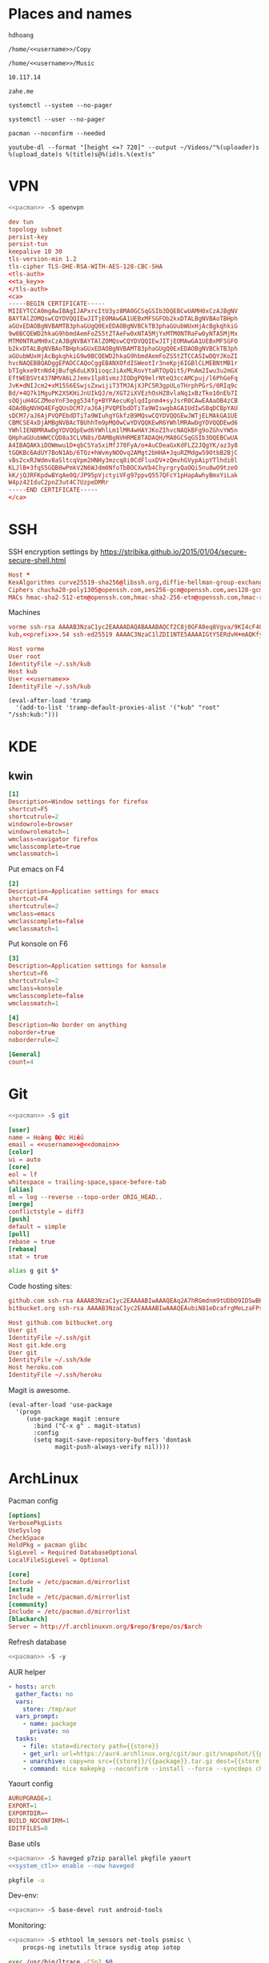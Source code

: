 #+STARTUP: showall
#+PROPERTY: header-args+ :cache yes
#+PROPERTY: header-args+ :comments org
#+PROPERTY: header-args+ :mkdirp yes
#+PROPERTY: header-args+ :noweb yes
#+PROPERTY: header-args+ :results silent
#+PROPERTY: header-args+ :tangle-mode 256
#+PROPERTY: header-args:text+ :eval no
* Places and names
  #+NAME: username
  #+BEGIN_SRC text
    hdhoang
  #+END_SRC

  #+NAME: storage
  #+BEGIN_SRC text
    /home/<<username>>/Copy
  #+END_SRC

  #+NAME: fav_music
  #+BEGIN_SRC text
    /home/<<username>>/Music
  #+END_SRC

  #+NAME: prefix
  #+BEGIN_SRC text
    10.117.14
  #+END_SRC

  #+NAME: domain
  #+BEGIN_SRC text
    zahe.me
  #+END_SRC

  #+NAME: system_ctl
  #+BEGIN_SRC text
    systemctl --system --no-pager
  #+END_SRC

  #+NAME: user_ctl
  #+BEGIN_SRC text
    systemctl --user --no-pager
  #+END_SRC

  #+NAME: pacman
  #+BEGIN_SRC text
    pacman --noconfirm --needed
  #+END_SRC

  #+NAME: yt-dl
  #+BEGIN_SRC text
    youtube-dl --format "[height <=? 720]" --output ~/Videos/"%(uploader)s %(upload_date)s %(title)s@%(id)s.%(ext)s"
  #+END_SRC

* VPN
  #+BEGIN_SRC sh :dir /sudo::
    <<pacman>> -S openvpn
  #+END_SRC
  #+NAME: openvpn_common
  #+BEGIN_SRC conf
    dev tun
    topology subnet
    persist-key
    persist-tun
    keepalive 10 30
    tls-version-min 1.2
    tls-cipher TLS-DHE-RSA-WITH-AES-128-CBC-SHA
    <tls-auth>
    <<ta_key>>
    </tls-auth>
    <ca>
    -----BEGIN CERTIFICATE-----
    MIIEYTCCA0mgAwIBAgIJAPxrcItU3yz8MA0GCSqGSIb3DQEBCwUAMH0xCzAJBgNV
    BAYTAlZOMQswCQYDVQQIEwJITjEOMAwGA1UEBxMFSGFOb2kxDTALBgNVBAoTBHph
    aGUxEDAOBgNVBAMTB3phaGUgQ0ExEDAOBgNVBCkTB3phaGUubWUxHjAcBgkqhkiG
    9w0BCQEWD2hkaG9hbmdAemFoZS5tZTAeFw0xNTA5MjYxMTM0NTRaFw0yNTA5MjMx
    MTM0NTRaMH0xCzAJBgNVBAYTAlZOMQswCQYDVQQIEwJITjEOMAwGA1UEBxMFSGFO
    b2kxDTALBgNVBAoTBHphaGUxEDAOBgNVBAMTB3phaGUgQ0ExEDAOBgNVBCkTB3ph
    aGUubWUxHjAcBgkqhkiG9w0BCQEWD2hkaG9hbmdAemFoZS5tZTCCASIwDQYJKoZI
    hvcNAQEBBQADggEPADCCAQoCggEBANXOfdISWeotIr3neKpj6IGBlCLMEBNtMB1r
    bTIgkxe9tnNd4jBufq6duLK91ioqcJiAxMLRovYtaRTOpQit5/PnAm2Iwu3u2mGX
    EftWEBSVt437NMVA6L2Jemv1lp81vmzJIODgPQ9elrNteQ3ccAMCpuj/l6PhGeFq
    JvK+dNIJcm2+xM15S6ESwjsZxwijiT3TMJAjXJPC5R3gpULoTHrphPGrS/0RIq9c
    Bd/+4Q7k1MguPK2XSKHiJnUIkQJ/m/XGT2iXVEzhOsHZ8vlaNq1xBzTko10nEb7I
    sOQjuH4GCZMeoYnF3egg534fg+BYPAecuKglqdIpnm4+syJsrR0CAwEAAaOB4zCB
    4DAdBgNVHQ4EFgQUsDCM7/aJ6AjPVQPEbdDTiTa9WIswgbAGA1UdIwSBqDCBpYAU
    sDCM7/aJ6AjPVQPEbdDTiTa9WIuhgYGkfzB9MQswCQYDVQQGEwJWTjELMAkGA1UE
    CBMCSE4xDjAMBgNVBAcTBUhhTm9pMQ0wCwYDVQQKEwR6YWhlMRAwDgYDVQQDEwd6
    YWhlIENBMRAwDgYDVQQpEwd6YWhlLm1lMR4wHAYJKoZIhvcNAQkBFg9oZGhvYW5n
    QHphaGUubWWCCQD8a3CLVN8s/DAMBgNVHRMEBTADAQH/MA0GCSqGSIb3DQEBCwUA
    A4IBAQAKkiDOWmwu1D+qbCSYaSxiMfJ70FyA/o+AuCDeaGxKdFLZ2JQgYK/az3y8
    tGQKBc6AdUY7BoN1Ab/6TOz+hWvmyNOOvq2AMgt2bHHA+JquRZMdgw59OtbB2BjC
    vBs2cxRJWdmv8aSltcqVpm2HNHy3mzcq8i0CdFluxDV+zQmvhGVypAipYTlhdi0l
    KLJlB+3fqS5GQB0wPmkV2N6WJdm0NfoTbBOCXwVb4ChyrgryQaOQi5nu8wO9tzeO
    kK/jQJRFKpdwBYqAe0Q/JP95pVjctyiVFg97ppvQ557QFcY1pHapAwhyBmxYiLak
    W4pz42IduC2pnZ3ut4C7UzpeDMRr
    -----END CERTIFICATE-----
    </ca>
  #+END_SRC

* SSH
  :PROPERTIES:
  :header-args+: :tangle ~/.ssh/config
  :END:

  SSH encryption settings by https://stribika.github.io/2015/01/04/secure-secure-shell.html

  #+BEGIN_SRC conf
    Host *
    KexAlgorithms curve25519-sha256@libssh.org,diffie-hellman-group-exchange-sha256
    Ciphers chacha20-poly1305@openssh.com,aes256-gcm@openssh.com,aes128-gcm@openssh.com,aes256-ctr,aes192-ctr,aes128-ctr
    MACs hmac-sha2-512-etm@openssh.com,hmac-sha2-256-etm@openssh.com,hmac-ripemd160-etm@openssh.com,umac-128-etm@openssh.com,hmac-sha2-512,hmac-sha2-256,hmac-ripemd160,umac-128@openssh.com,hmac-sha1
  #+END_SRC

  Machines
  #+BEGIN_SRC conf :tangle ~/.ssh/known_hosts
    vorme ssh-rsa AAAAB3NzaC1yc2EAAAADAQABAAABAQCf2C8j0GFA8eq8Vgva/9KI4cF4Q23v4rBk6zAxoyIJvENGkpDuUba4AOMabUkPiXU76KVbx/h4fOivjrWoUNG6Z0xEOJTQqVwuk7788dwIm49Ba+ZOC/sCtT7dsbshFpzXmkdASsZty0foFSILRADDTlB1MZiN9wJRlnjkmIO9WiSMYnuGzolO2f+Gy6LFrtQF1ZgOOqPToO4u4li3VPh1zdoY5+IQul9BQJGU7tMZrleH09LcOUlip8SHZYuXu/Zlb9GSK7Cj7WfGaR0k+xvs657n41haffQ5CxTjocqZdv7eO4Uo2ryWXn2Ck7DwKH6KMjEJZRbX32zLsTacQNgR
    kub,<<prefix>>.54 ssh-ed25519 AAAAC3NzaC1lZDI1NTE5AAAAIGtY5ERdvH+mAQKfy270I+eEaZ2i6FhhEjG0EuzDxIym
  #+END_SRC
  #+BEGIN_SRC conf
    Host vorme
    User root
    IdentityFile ~/.ssh/kub
    Host kub
    User <<username>>
    IdentityFile ~/.ssh/kub
  #+END_SRC
  #+BEGIN_SRC elisp :tangle ~/.emacs
    (eval-after-load 'tramp
      '(add-to-list 'tramp-default-proxies-alist '("kub" "root" "/ssh:kub:")))
  #+END_SRC

* KDE
** kwin
   :PROPERTIES:
   :header-args+: :tangle ~/.config/kwinrulesrc
   :END:

   #+BEGIN_SRC conf
     [1]
     Description=Window settings for firefox
     shortcut=F5
     shortcutrule=2
     windowrole=browser
     windowrolematch=1
     wmclass=navigator firefox
     wmclasscomplete=true
     wmclassmatch=1
   #+END_SRC

   Put emacs on F4
   #+BEGIN_SRC conf
     [2]
     Description=Application settings for emacs
     shortcut=F4
     shortcutrule=2
     wmclass=emacs
     wmclasscomplete=false
     wmclassmatch=1
   #+END_SRC

   Put konsole on F6
   #+BEGIN_SRC conf
     [3]
     Description=Application settings for konsole
     shortcut=F6
     shortcutrule=2
     wmclass=konsole
     wmclasscomplete=false
     wmclassmatch=1
   #+END_SRC

   #+BEGIN_SRC conf
     [4]
     Description=No border on anything
     noborder=true
     noborderrule=2
   #+END_SRC

   #+BEGIN_SRC conf
     [General]
     count=4
   #+END_SRC

* Git

  #+BEGIN_SRC sh :dir /sudo::
    <<pacman>> -S git
  #+END_SRC

  #+BEGIN_SRC conf :tangle ~/.gitconfig
    [user]
    name = Hoàng Đức Hiếu
    email = <<username>>@<<domain>>
    [color]
    ui = auto
    [core]
    eol = lf
    whitespace = trailing-space,space-before-tab
    [alias]
    ml = log --reverse --topo-order ORIG_HEAD..
    [merge]
    conflictstyle = diff3
    [push]
    default = simple
    [pull]
    rebase = true
    [rebase]
    stat = true
  #+END_SRC

  #+BEGIN_SRC sh :tangle ~/.emacs.d/eshell/alias
     alias g git $*
  #+END_SRC

  Code hosting sites:
  #+BEGIN_SRC conf :tangle ~/.ssh/known_hosts
    github.com ssh-rsa AAAAB3NzaC1yc2EAAAABIwAAAQEAq2A7hRGmdnm9tUDbO9IDSwBK6TbQa+PXYPCPy6rbTrTtw7PHkccKrpp0yVhp5HdEIcKr6pLlVDBfOLX9QUsyCOV0wzfjIJNlGEYsdlLJizHhbn2mUjvSAHQqZETYP81eFzLQNnPHt4EVVUh7VfDESU84KezmD5QlWpXLmvU31/yMf+Se8xhHTvKSCZIFImWwoG6mbUoWf9nzpIoaSjB+weqqUUmpaaasXVal72J+UX2B+2RPW3RcT0eOzQgqlJL3RKrTJvdsjE3JEAvGq3lGHSZXy28G3skua2SmVi/w4yCE6gbODqnTWlg7+wC604ydGXA8VJiS5ap43JXiUFFAaQ==
    bitbucket.org ssh-rsa AAAAB3NzaC1yc2EAAAABIwAAAQEAubiN81eDcafrgMeLzaFPsw2kNvEcqTKl/VqLat/MaB33pZy0y3rJZtnqwR2qOOvbwKZYKiEO1O6VqNEBxKvJJelCq0dTXWT5pbO2gDXC6h6QDXCaHo6pOHGPUy+YBaGQRGuSusMEASYiWunYN0vCAI8QaXnWMXNMdFP3jHAJH0eDsoiGnLPBlBp4TNm6rYI74nMzgz3B9IikW4WVK+dc8KZJZWYjAuORU3jc1c/NPskD2ASinf8v3xnfXeukU0sJ5N6m5E8VLjObPEO+mN2t/FZTMZLiFqPWc/ALSqnMnnhwrNi2rbfg/rd/IpL8Le3pSBne8+seeFVBoGqzHM9yXw==
  #+END_SRC
  #+BEGIN_SRC conf :tangle ~/.ssh/config
    Host github.com bitbucket.org
    User git
    IdentityFile ~/.ssh/git
    Host git.kde.org
    User git
    IdentityFile ~/.ssh/kde
    Host heroku.com
    IdentityFile ~/.ssh/heroku
  #+END_SRC

  Magit is awesome.
  #+BEGIN_SRC elisp :tangle ~/.emacs
    (eval-after-load 'use-package
      '(progn
         (use-package magit :ensure
           :bind ("C-x g" . magit-status)
           :config
           (setq magit-save-repository-buffers 'dontask
                 magit-push-always-verify nil))))
  #+END_SRC

* ArchLinux
  Pacman config
  #+NAME: pacman_common
  #+BEGIN_SRC conf
    [options]
    VerbosePkgLists
    UseSyslog
    CheckSpace
    HoldPkg = pacman glibc
    SigLevel = Required DatabaseOptional
    LocalFileSigLevel = Optional

    [core]
    Include = /etc/pacman.d/mirrorlist
    [extra]
    Include = /etc/pacman.d/mirrorlist
    [community]
    Include = /etc/pacman.d/mirrorlist
    [blackarch]
    Server = http://f.archlinuxvn.org/$repo/$repo/os/$arch
  #+END_SRC

  Refresh database
  #+BEGIN_SRC sh :dir /sudo::
    <<pacman>> -S -y
  #+END_SRC

  AUR helper
  #+BEGIN_SRC yaml :tangle ~/Copy/bin/aur :shebang #!/bin/ansible-playbook
    - hosts: arch
      gather_facts: no
      vars:
        store: /tmp/aur
      vars_prompt:
        - name: package
          private: no
      tasks:
        - file: state=directory path={{store}}
        - get_url: url=https://aur4.archlinux.org/cgit/aur.git/snapshot/{{package}}.tar.gz dest={{store}}/
        - unarchive: copy=no src={{store}}/{{package}}.tar.gz dest={{store}}
        - command: nice makepkg --noconfirm --install --force --syncdeps chdir={{store}}/{{package}}
  #+END_SRC

  Yaourt config
  #+BEGIN_SRC conf :tangle ~/.yaourtrc
    AURUPGRADE=1
    EXPORT=1
    EXPORTDIR=~
    BUILD_NOCONFIRM=1
    EDITFILES=0
  #+END_SRC

  Base utils
  #+BEGIN_SRC sh :dir /sudo::
    <<pacman>> -S haveged p7zip parallel pkgfile yaourt
    <<system_ctl>> enable --now haveged
  #+END_SRC

  #+BEGIN_SRC sh
    pkgfile -u
  #+END_SRC

  Dev-env:
  #+BEGIN_SRC sh :dir /sudo::
    <<pacman>> -S base-devel rust android-tools
  #+END_SRC

  Monitoring:
  #+BEGIN_SRC sh :dir /sudo::
    <<pacman>> -S ethtool lm_sensors net-tools psmisc \
        procps-ng inetutils ltrace sysdig atop iotop
  #+END_SRC

  #+BEGIN_SRC sh :tangle ~/Copy/bin/strace :shebang #!/bin/sh :no-expand
    exec /usr/bin/ltrace -CSn2 $@
  #+END_SRC

  Of course emacs is installed, now run it
  #+BEGIN_SRC sh :dir /sudo::
    <<pacman>> -S emacs-pkgbuild-mode
  #+END_SRC

  #+BEGIN_SRC conf :tangle ~/.config/systemd/user/emacs.service
    [Unit]
    Description=Emacs

    [Service]
    ExecStart=/bin/emacs
    Restart=always
    RestartSec=1sec

    [Install]
    WantedBy=default.target
  #+END_SRC

  #+BEGIN_SRC sh :dir ~
    <<user_ctl>> enable --now emacs syncthing pulseaudio
  #+END_SRC

** kub
   :PROPERTIES:
   :header-args+: :dir /sudo:kub:
   :END:
*** Mounts
    #+BEGIN_SRC conf :tangle /sudo:kub:/etc/fstab
      LABEL=<<username>> /home/<<username>> auto
      LABEL=var /var auto
    #+END_SRC

*** Network
    #+BEGIN_SRC conf :tangle /sudo:kub:/etc/systemd/network/eth0.network
      [Match]
      Name = eth0

      [Network]
      Address = <<prefix>>.54/24
      Gateway = <<prefix>>.1
    #+END_SRC
    #+BEGIN_SRC conf :tangle /sudo:kub:/etc/resolv.conf
      nameserver <<prefix>>.1
    #+END_SRC

*** Pacman
    #+BEGIN_SRC conf :tangle /sudo:kub:/etc/pacman.conf
      <<pacman_common>>

      [options]
      Architecture = armv7h

      [alarm]
      Include = /etc/pacman.d/mirrorlist
      [aur]
      Include = /etc/pacman.d/mirrorlist
    #+END_SRC
    #+BEGIN_SRC conf :tangle /sudo:kub:/etc/pacman.d/mirrorlist
      Server = http://vn.mirror.archlinuxarm.org/$arch/$repo
    #+END_SRC

*** LED blinking
    #+BEGIN_SRC sh :tangle /sudo:kub:/usr/local/bin/leds :shebang #!/bin/sh
      echo none > /sys/class/leds/cubieboard:green:usr/trigger
      echo mmc0 > /sys/class/leds/cubieboard:blue:usr/trigger
    #+END_SRC
    #+BEGIN_SRC conf :tangle /sudo:kub:/etc/systemd/system/leds.service
      [Service]
      Type=oneshot
      ExecStart=/usr/local/bin/leds
      RemainAfterExit=true

      [Install]
      WantedBy=basic.target
    #+END_SRC

*** Tor
    #+BEGIN_SRC sh :dir /sudo:kub:
      <<pacman>> -S tor
    #+END_SRC
    #+BEGIN_SRC conf :tangle /sudo:kub:/etc/tor/torrc
      ContactInfo tor at zahe dot me
      Nickname kub
      DirPort 4660
      ORPort 5880
      SOCKSPort <<prefix>>.54:9050
      MaxAdvertisedBandwidth 40 KBytes
      ExitPolicy reject *:*

      DataDirectory /var/lib/tor
      Log notice syslog
    #+END_SRC

*** HTTP
    #+BEGIN_SRC sh
      <<pacman>> -S nginx
    #+END_SRC
    #+BEGIN_SRC conf :tangle /sudo:kub:/etc/nginx/nginx.conf
      events {}
      http {
      include       mime.types;
      default_type  text/plain;
      charset utf-8;
      gzip off;

      access_log  off;
      log_not_found off;

      server {
      return 301 https://$host$request_uri;
      }

      ssl_protocols TLSv1.2;
      ssl_ciphers EECDH+CHACHA20:EECDH+AES128;
      ssl_prefer_server_ciphers on;
      add_header Strict-Transport-Security max-age=31536000;

      map $request_uri $dest {
      /_ https://raw.githubusercontent.com/hdhoang/hdhoang/master/config/dotpentadactylrc;
      /c /mirror/caps2ctrl.exe;
      /d http://5digits.org/nightly/pentadactyl-latest.xpi;
      /pe http://live.sysinternals.com/;
      /s https://puttytray.goeswhere.com/download/putty.exe;
      /ws https://www.wosign.com/root/ca1_dv_free_2.crt;

      default "";
      }

      server {
      listen 443 ssl spdy default_server;
      ssl_certificate zahe.me.crt;
      ssl_certificate_key zahe.me.key;
      server_name kub.zahe.me zahe.me;
      root /home/hdhoang/Public/;
      autoindex on;
      if ($dest) {
      return 301 $dest;
      }
      location /ipfs/ {
      proxy_pass http://127.0.0.1:4005;
      }
      location ~ /mirror/(?:.*)\.part {
      return 403 incomplete;
      }
      }

      server {
      listen 443 ssl spdy;
      server_name id.zahe.me;
      root /home/hdhoang/Public/;
      index hdhoang;
      default_type text/html;
      }
      }
    #+END_SRC

*** DLNA
    #+BEGIN_SRC sh :dir /sudo:kub:
      <<pacman>> -S minidlna
    #+END_SRC
    #+BEGIN_SRC conf :tangle /sudo:kub:/etc/minidlna.conf
      friendly_name=kub
      port=8200

      media_dir=<<storage>>
      media_dir=A,<<fav_music>>
      media_dir=V,/home/<<username>>/Videos
      media_dir=V,/home/<<username>>/Public/mirror
    #+END_SRC
    #+BEGIN_SRC sh :dir /sudo:kub:
      <<system_ctl>> enable --now minidlna
    #+END_SRC

*** VPN
    #+BEGIN_SRC conf :tangle-mode 256 :tangle /sudo:kub:/etc/openvpn/kub.conf
      <<openvpn_common>>

      key-direction 0
      tls-server
      <pkcs12>
      <<kub_pfx>>
      </pkcs12>
      <dh>
      -----BEGIN DH PARAMETERS-----
      MIIBCAKCAQEAoioJw6aUXmgBDSw6SzbSZww6i7eH0MC+Eba5qGmYJnKn2zI8dBH6
      JZKnAyz9MbD21loI6KjAnOzZkBp7DKle1cACLS229Olycr22rXWPFuhMV15TohDJ
      ArazVXSJGDL9OXhdHei96K3qXofz/3AzXEVxD0unQd5sRlgNGmunofvgWBechdmn
      YQl44SZ0asC8uUY1uiKjVyQzqeNDi3rjJtTobcPdR6Pb8CnS3cfwoWzXMwUexmfJ
      VQSNaDZIeQcwV5MEHs1XViOTiEvT8IHbJojJri0geUSJ+HkX1JTxGIUj4xxKHQ0j
      AFEjqDYFh3q7U6QgFLRWZffVLgxIZVopIwIBAg==
      -----END DH PARAMETERS-----
      </dh>
      user nobody
      group nobody

      mode server

      server 10.255.0.0 255.255.255.0
      push "route <<prefix>>.54"
    #+END_SRC

*** SSH
    #+BEGIN_SRC conf :tangle /sudo:kub:/etc/ssh/sshd_config
      Protocol 2
      HostKey /etc/ssh/ssh_host_ed25519_key
      HostKey /etc/ssh/ssh_host_rsa_key

      KexAlgorithms curve25519-sha256@libssh.org,diffie-hellman-group-exchange-sha256,diffie-hellman-group14-sha1
      Ciphers chacha20-poly1305@openssh.com,aes256-gcm@openssh.com,aes128-gcm@openssh.com,aes256-ctr,aes192-ctr,aes128-ctr
      MACs hmac-sha2-512-etm@openssh.com,hmac-sha2-256-etm@openssh.com,hmac-ripemd160-etm@openssh.com,umac-128-etm@openssh.com,hmac-sha2-512,hmac-sha2-256,hmac-ripemd160,umac-128@openssh.com

      AllowGroups wheel
      PasswordAuthentication no
      ChallengeResponseAuthentication no
      UsePrivilegeSeparation sandbox

      Subsystem sftp /usr/lib/ssh/sftp-server
    #+END_SRC

** ton
*** Mounts
    #+BEGIN_SRC sh
      fallocate -l 2G /swap
      chmod u=rw,go= /swap
      mkswap /swap
    #+END_SRC
    #+BEGIN_SRC conf :tangle /sudo::/etc/fstab
      LABEL=home /home/<<username>> ntfs-3g noatime,nofail
      LABEL=ESP /boot vfat
      /swap none swap
    #+END_SRC

*** Hosts
    #+BEGIN_SRC conf :tangle /sudo::/etc/hosts
      127.0.0.1 ton
      ::1 ton
      <<prefix>>.1 vorme
      <<prefix>>.54 kub
    #+END_SRC

*** Network
    #+BEGIN_SRC conf :tangle /sudo::/etc/systemd/network/00-bkap.network
      [Match]
      Name = enp4s0

      [Network]
      DNS = 8.8.8.8
      Address = 192.168.0.252/24
      Gateway = 192.168.0.1
      Address = 192.168.1.252/24
      Gateway = 192.168.1.1
      Address = 192.168.4.252/24
      Gateway = 192.168.4.1
      Address = 192.168.5.252/24
      Gateway = 192.168.5.1

      [Route]
      Destination=192.168.1.1
      Source=192.168.1.252
    #+END_SRC
    #+BEGIN_SRC conf :tangle /sudo::/etc/systemd/network/dhcp.network
      [Network]
      DHCP=ipv4
    #+END_SRC

*** Pacman
  #+BEGIN_SRC conf :tangle /sudo::/etc/pacman.conf
    <<pacman_common>>

    [options]
    Architecture = auto

    [multilib]
    Include = /etc/pacman.d/mirrorlist
  #+END_SRC
  #+BEGIN_SRC conf :tangle /sudo::/etc/pacman.d/mirrorlist
    Server = http://f.archlinuxvn.org/archlinux/$repo/os/$arch
  #+END_SRC

*** VPN
    #+BEGIN_SRC conf :tangle-mode 256 :tangle /sudo::/etc/openvpn/kub.conf
      <<openvpn_common>>

      key-direction 1
      tls-client
      <pkcs12>
      <<ton_pfx>>
      </pkcs12>

      nobind
      pull

      remote k.<<domain>> 22
      verify-x509-name kub.<<domain>> name
      remote-cert-tls server
      resolv-retry infinite
    #+END_SRC

*** Fonts
    #+BEGIN_SRC sh
      <<pacman>> -S adobe-source-{sans,serif,code}-pro-fonts adobe-source-han-sans-otc-fonts
    #+END_SRC

    #+BEGIN_SRC xml :tangle ~/.config/fontconfig/fonts.conf :padline no :comments no
      <?xml version='1.0'?>
      <!DOCTYPE fontconfig SYSTEM 'fonts.dtd'>
      <fontconfig>
        <match target="font">
          <edit mode="assign" name="rgba">
            <const>none</const>
          </edit>
        </match>
        <match target="font">
          <edit mode="assign" name="hinting">
            <bool>true</bool>
          </edit>
        </match>
        <match target="font">
          <edit mode="assign" name="hintstyle">
            <const>hintslight</const>
          </edit>
        </match>
        <match target="font">
          <edit mode="assign" name="antialias">
            <bool>true</bool>
          </edit>
        </match>
        <dir>~/.fonts</dir>
        <match target="pattern">
          <test qual="any" name="family"><string>Arial</string></test>
          <edit name="family" mode="assign" binding="same"><string>sans-serif</string></edit>
        </match>
        <match target="pattern">
          <test qual="any" name="family"><string>DejaVu Sans</string></test>
          <edit name="family" mode="assign" binding="same"><string>sans-serif</string></edit>
        </match>
        <alias>
          <family>sans-serif</family>
          <prefer>
            <family>Source Sans Pro</family>
          </prefer>
        </alias>
        <alias>
          <family>serif</family>
          <prefer>
            <family>Source Serif Pro</family>
          </prefer>
        </alias>
        <alias>
          <family>monospace</family>
          <prefer>
            <family>Source Code Pro</family>
          </prefer>
        </alias>
        <selectfont>
          <rejectfont>
            <glob>/usr/share/fonts/default/Type1/*</glob>
            <pattern>
              <patelt name="scalable">
                <bool>false</bool>
              </patelt>
            </pattern>
          </rejectfont>
        </selectfont>
      </fontconfig>
     #+END_SRC

*** Desktop
    These DBus services are provided by plasma-workspace-units.
    #+BEGIN_SRC sh :dir /sudo::
      rm /usr/share/dbus-1/services/org.kde.{kded5,kglobalaccel,kuiserver,kwalletd5}.service
    #+END_SRC

**** Inside VirtualBox
     #+BEGIN_SRC sh :dir /sudo::
       <<pacman>> -S virtualbox-guest-{modules,utils}
     #+END_SRC
     #+BEGIN_SRC conf :tangle /sudo::/etc/fstab
       home /home/<<username>> vboxsf uid=1000,gid=100,dmode=700,fmode=600
     #+END_SRC
     #+BEGIN_SRC sh :tangle ~/.xinitrc
       VBoxClient-all&
       cp -r ~/.gnupg $XDG_RUNTIME_DIR
       chmod 700 $XDG_RUNTIME_DIR/.gnupg
       export GNUPGHOME=$XDG_RUNTIME_DIR/.gnupg
       exec gpg-agent --enable-ssh-support --daemon emacs
     #+END_SRC
     #+BEGIN_SRC sh
       XAUTHORITY=/run/user/1000/xauth startx
     #+END_SRC

**** Keyboard
     Use dvorak, swap caps for ctrl
     #+BEGIN_SRC conf :tangle /sudo::/usr/share/kbd/keymaps/caps2ctrl.map
       include "/usr/share/kbd/keymaps/i386/dvorak/dvorak.map.gz"
       keycode 58 = Control
     #+END_SRC
     #+BEGIN_SRC sh
       localectl set-keymap caps2ctrl
     #+END_SRC

     Base Japanese IME on dvorak, swap caps for ctrl
     #+BEGIN_SRC conf
       Windows Registry Editor Version 5.00

       [HKEY_LOCAL_MACHINE\SYSTEM\CurrentControlSet\Control\Keyboard Layout]
       "Scancode Map"=hex:00,00,00,00,00,00,00,00,02,00,00,00,1d,00,3a,00,00,00,00,00

       [HKEY_LOCAL_MACHINE\SYSTEM\CurrentControlSet\Control\Keyboard Layouts\00000411]
       "Layout File"="kbddv.dll"
     #+END_SRC

**** Pointer
     Use evdev for the touchscreen
     #+BEGIN_SRC conf :tangle /sudo::/etc/X11/xorg.conf.d/pointer.conf
       Section "InputClass"
               Identifier "Atmel touchscreen"
               MatchProduct "maXTouch"
               Driver "evdev"
       EndSection
     #+END_SRC

     Use natural scrolling on touchpad
     #+BEGIN_SRC conf :tangle /sudo::/etc/X11/xorg.conf.d/pointer.conf
       Section "InputClass"
               Identifier "Natural scrolling"
               MatchProduct "TouchPad"
               MatchDriver "libinput"
               Option "NaturalScrolling" "1"
       EndSection
     #+END_SRC

**** Rotation
     #+BEGIN_SRC sh :dir /sudo::
       <<pacman>> -S acpid
     #+END_SRC
     #+BEGIN_SRC text :tangle /sudo::/etc/acpi/events/rotation-button
       event=ibm/hotkey LEN0068:00 00000080 00006020
       action=sudo -u hdhoang DISPLAY=:0 /usr/local/bin/rotate-screen
     #+END_SRC
     #+BEGIN_SRC sh :tangle /sudo::/usr/local/bin/rotate-screen :shebang #!/bin/sh
       case $(xrandr | grep LVDS1 | cut -f 4 -d ' ' | tr -d '(') in
           normal) new="left";;
           left)   new="normal";;
       esac
       xrandr --output LVDS1 --rotate $new

       case $new in
           normal) matrix="1 0 0 0 1 0 0 0 1";;
           left)   matrix="0 -1 1 1 0 0 0 0 1";;
           right)  matrix="0 1 0 -1 0 1 0 0 1";;
           inverted) matrix="-1 0 1 0 -1 1 0 0 1";;
       esac
       for dev in "SynPS/2 Synaptics TouchPad" "TPPS/2 IBM TrackPoint" "Atmel Atmel maXTouch Digitizer"; do
           xinput set-prop "$dev" "Coordinate Transformation Matrix" $matrix
       done
     #+END_SRC
     #+BEGIN_SRC sh :dir /sudo::
       <<system_ctl>> enable --now acpid
     #+END_SRC

*** Picard
    #+BEGIN_SRC sh :dir /sudo::
      <<pacman>> -S picard chromaprint
    #+END_SRC
    #+BEGIN_SRC conf :tangle ~/.config/MusicBrainz/Picard.conf
      [setting]
      server_host=musicbrainz.org
      server_port=80

      fingerprinting_system=acoustid
      acoustid_apikey=<<acoustid_key>>
      acoustid_fpcalc=/usr/bin/fpcalc

      save_images_to_tags=true
      save_only_front_images_to_tags=true
      save_images_to_files=false
      ca_provider_use_amazon=true
      ca_provider_use_caa=true
      ca_provider_use_caa_release_group_fallback=true
      ca_provider_use_whitelist=true
      caa_image_size=1
      caa_approved_only=true
      caa_restrict_image_types=true
      analyze_new_files=false
      ignore_file_mbids=false
      quit_confirmation=true
      va_name=Various Artists
      nat_name=
      standardize_artists=true

      windows_compatibility=true
      ascii_filenames=false
      rename_files=true
      move_files=true
      file_naming_format="$if2(%albumartist%,%artist%)/$if($ne(%albumartist%,),%album%/)$if($gt(%totaldiscs%,1),%discnumber%-,)$if($ne(%albumartist%,),$num(%tracknumber%,2) ,)$if(%_multiartist%,%artist% - ,)%title%"
      move_files_to=<<fav_music>>/_new
      move_additional_files=true
      move_additional_files_pattern=*.jpg *.png *.jpeg
      delete_empty_dirs=true

      browser_integration=true
      browser_integration_port=8000
      browser_integration_localhost_only=true

      dont_write_tags=false
      preserve_timestamps=false
      write_id3v1=true
      write_id3v23=true
      id3v23_join_with=/
      id3v2_encoding=utf-16
      remove_ape_from_mp3=true
      remove_id3_from_flac=true
    #+END_SRC
*** mpd
    :PROPERTIES:
    :header-args+: :dir ~
    :END:

    Create playlist
    #+BEGIN_SRC sh
      mpc listall > <<fav_music>>/pq.m3u
    #+END_SRC

    Shuffle and play
    #+BEGIN_SRC sh :results raw
      mpc -q clear && mpc load pq && mpc -q shuffle && mpc play
    #+END_SRC

    Delete currently playing track
    #+BEGIN_SRC sh :eval query
      rm -v <<fav_music>>/"$(mpc -f %file% | head -1)"
    #+END_SRC

*** mpv
    #+BEGIN_SRC conf :tangle ~/.config/mpv/mpv.conf
      sub-auto=fuzzy
      hwdec=auto
      hwdec-codecs=all
    #+END_SRC
    #+BEGIN_SRC conf :tangle ~/.config/mpv/input.conf
      q quit_watch_later
      MOUSE_BTN0 cycle pause
      MOUSE_BTN1 show_progress
      MOUSE_BTN2 cycle fullscreen
      z set window-scale 0.5
      Z set window-scale 1

      ; show_progress
      f show_text "${filename}"
      d cycle audio
      y add volume 1
      i add volume -1
      g add sub-delay  0.1
      h add sub-delay -0.1
      x cycle mute

      k frame_step
      ' seek +10
      a seek -10
      , seek +60
      o seek -60
      . seek +300
      e seek -300

      u cycle fullscreen
    #+END_SRC
* Emacs
  :PROPERTIES:
  :header-args+: :tangle ~/.emacs
  :END:

  OOBE settings:
  #+BEGIN_SRC elisp
    (server-mode t)
    (desktop-save-mode t)
    (global-set-key (kbd "C-x C-r")
                    (lambda () (interactive)
                      (revert-buffer :noconfirm t)))
    (defalias 'yes-or-no-p #'y-or-n-p)
    (defalias 'dabbrev-expand #'hippie-expand)
    (setq auto-save-default nil
          calendar-week-start-day 1
          default-input-method "vietnamese-telex"
          desktop-load-locked-desktop t
          inhibit-startup-screen t
          make-backup-files nil
          scroll-preserve-screen-position t
          tramp-default-method "ssh"
          undo-tree-mode-lighter ""
          visible-bell t
          frame-title-format "%b")
    (set-language-environment "UTF-8")
    (setq-default buffer-file-coding-system 'utf-8-unix)
    (setq-default sentence-end-double-space nil)
    (global-set-key (kbd "C-\\") #'toggle-input-method)
    (blink-cursor-mode -1)
    (show-paren-mode t)
    (winner-mode)
  #+END_SRC

  Package management
  #+BEGIN_SRC elisp
    (package-initialize)
    (setq package-archives
          '(("gnu" . "https://elpa.gnu.org/packages/")
            ("marmalade" . "https://marmalade-repo.org/packages/")
            ("melpa" . "http://melpa.org/packages/")))
    (unless (package-installed-p 'use-package)
      (package-refresh-contents)
      (package-install 'use-package))
    (require 'use-package)
  #+END_SRC

  Color theme
  #+BEGIN_SRC elisp
    (use-package color-theme-sanityinc-solarized :ensure
      :config (load-theme 'sanityinc-solarized-light t))
  #+END_SRC

  Font on Windows
  #+BEGIN_SRC elisp
    (when (eq window-system 'w32)
      (if (> window-system-version 5)
          (set-default-font "Consolas-12" :frames t)
        (set-default-font "Lucida Console-10" :frames t)))
  #+END_SRC

** Editing
   Vim-style
   #+BEGIN_SRC elisp
     (use-package evil :ensure
       :config
       (evil-mode t)
       (evil-set-initial-state 'special-mode 'emacs)
       (dolist (state '(normal motion))
         (evil-define-key state global-map
           (kbd "<SPC>") #'evil-scroll-down
           (kbd "S-<SPC>") #'evil-scroll-up))
       (dolist (state '(insert motion normal))
         (evil-define-key state global-map
           (kbd "C-t") #'transpose-chars
           (kbd "C-d") #'delete-char
           (kbd "C-k") #'kill-line
           (kbd "C-y") #'evil-paste-before
           (kbd "C-a") #'beginning-of-line (kbd "C-e") #'end-of-line
           (kbd "C-f") #'forward-char   (kbd "C-b") #'backward-char
           (kbd "C-n") #'next-line      (kbd "C-p") #'previous-line
           (kbd "<down>") #'next-line   (kbd "<up>") #'previous-line
           (kbd "j") #'next-line        (kbd "k") #'previous-line
           (kbd "C-v") #'evil-scroll-down (kbd "M-v") #'evil-scroll-up
           (kbd "C-r") #'isearch-backward))
       (evil-define-key 'insert global-map
         "j" #'self-insert-command "k" #'self-insert-command)
       (evil-define-key 'motion help-mode-map
         (kbd "<tab>") #'forward-button))
   #+END_SRC

   Aggressive indent
   #+BEGIN_SRC elisp
     (use-package aggressive-indent :ensure
       :diminish ""
       :config (global-aggressive-indent-mode))
   #+END_SRC

   Switch window with ace
   #+BEGIN_SRC elisp
     (use-package ace-window :ensure
       :config (ace-window-display-mode 1)
       :bind ("C-x o" . ace-window))
   #+END_SRC

   Do things with helm:
   #+BEGIN_SRC elisp
     (use-package helm :ensure
       :config
       (helm-mode 1)
       (define-key shell-mode-map (kbd "M-r") #'helm-comint-input-ring)
       :diminish helm-mode
       :bind (("C-h SPC" . helm-all-mark-rings)
              ("C-x b" . helm-mini)
              ("C-x C-b" . helm-buffers-list)
              ("C-x C-f" . helm-find-files)
              ("C-c g" . helm-do-grep)
              ("M-s o" . helm-occur)
              ("M-x" . helm-M-x)))
     (require 'helm-config)
     (use-package evil
       :config (dolist (state '(insert motion normal))
                 (evil-define-key state global-map
                   (kbd "M-y") #'helm-show-kill-ring)))
   #+END_SRC

** Org
   #+BEGIN_SRC elisp
     (add-hook 'org-mode-hook
               '(lambda ()
                  (add-hook 'before-save-hook 'org-align-all-tags
                            :local t)))
     (org-babel-do-load-languages 'org-babel-load-languages
                                  '((sh . t)))
     (setq org-src-fontify-natively t)
   #+END_SRC

*** Crypt
    #+BEGIN_SRC elisp
      (require 'org-crypt)
      (add-hook 'org-mode-hook
                '(lambda ()
                   (add-hook 'before-save-hook 'org-encrypt-entries
                             :local t)))
      (setq org-tags-exclude-from-inheritance '("crypt"))
      (setq org-crypt-key "<<username>>@keybase.io")
    #+END_SRC

    Make it possible to tangle encrypted block
    #+BEGIN_SRC elisp
      (remove-hook 'org-babel-pre-tangle-hook #'save-buffer)
    #+END_SRC

** Doc-View
   #+BEGIN_SRC elisp
     (eval-after-load 'doc-view
       '(bind-key (kbd "<mouse-1>") #'doc-view-scroll-up-or-next-page doc-view-mode-map))
     (setq doc-view-resolution 300
           doc-view-cache-directory (expand-file-name "~/.emacs.d/doc-view"))
     (use-package evil
       :config (add-hook 'view-mode-hook #'evil-emacs-state))
   #+END_SRC

** Dired
   #+BEGIN_SRC elisp
     (use-package dired+ :ensure
       :config
       (require 'dired+)
       (global-dired-hide-details-mode -1)
       (defun dired-open ()
         (interactive)
         (dired-do-shell-command "xdg-open &" :file-list (dired-get-marked-files)))
       (define-key dired-mode-map (kbd "RET") #'dired-open)
       (define-key dired-mode-map (kbd "<mouse-2>") #'dired-open)
       (setq dired-recursive-copies 'always
             dired-recursive-deletes 'always
             dired-listing-switches "-alh"
             dired-guess-shell-alist-user
             '(("\\.cb.\\'" "okular")
               ("." "xdg-open;"))))
   #+END_SRC

** Eshell
   Put eshell on a convenient binding
   #+BEGIN_SRC elisp
     (global-set-key (kbd "C-x M-m") #'eshell)
   #+END_SRC

   I like the prompt to be on a separate line.
   #+BEGIN_SRC elisp
     (setq eshell-prompt-function
           '(lambda ()
              (concat (eshell/pwd) "\n"
                      (int-to-string eshell-last-command-status) " % "))
           eshell-prompt-regexp "^[[:digit:]]\\{1,3\\} % ")
   #+END_SRC

   These are terminal-manipulating commands
   #+BEGIN_SRC elisp
     (eval-after-load 'em-term
       '(progn
          (dolist (prog '("atop" "systemd-cgls" "journalctl"))
            (add-to-list 'eshell-visual-commands prog))
          (add-to-list 'eshell-visual-options '("ssh" "-t"))))
   #+END_SRC

   Profile:
   #+BEGIN_SRC sh :tangle ~/.emacs.d/eshell/profile :no-expand
     addpath ~/Copy/bin
   #+END_SRC

   Aliases:
   #+BEGIN_SRC sh :tangle ~/.emacs.d/eshell/alias
     alias cp kioclient5 cp $*
     alias vim find-file $1
     alias i yaourt $*
     alias j journalctl -afb $*
     alias sc <<system_ctl>> $*
     alias uc <<user_ctl>> $*
     alias ytdl <<yt-dl>> -a /home/<<username>>/q.txt
     alias fr free -h
   #+END_SRC

* Ansible
  #+BEGIN_SRC sh :dir /sudo::
    <<pacman>> -S ansible
  #+END_SRC

  #+BEGIN_SRC elisp :tangle ~/.emacs
    (eval-after-load 'use-package
      '(progn
         (use-package yaml-mode :ensure)
         (use-package ansible-doc :ensure
           :config (add-hook 'yaml-mode-hook #'ansible-doc-mode))))
  #+END_SRC

** Inventory
   :PROPERTIES:
   :header-args+: :tangle ~/.ansible_inventory
   :END:

   Here are the hosts and their variables
   #+BEGIN_SRC conf
     [arch]
     kub ansible_python_interpreter=/usr/bin/python2
     ton ansible_python_interpreter=/usr/bin/python2 ansible_connection=local

     [all:vars]
     user=<<username>>
     home=/home/<<username>>
     h=<<storage>>
     conf="{{h}}/config/{{ansible_hostname}}"
     locale=en_US
     prefix=<<prefix>>
   #+END_SRC

** Config
   :PROPERTIES:
   :header-args+: :tangle ~/.ansible.cfg
   :END:

   Keep the inventory here
   #+BEGIN_SRC conf
     [defaults]
     inventory = ~/.ansible_inventory
   #+END_SRC

   For some reason ControlMaster isn't working
   #+BEGIN_SRC conf
     [ssh_connection]
     ssh_args=-o ControlMaster=no
   #+END_SRC

* Firefox
  :PROPERTIES:
  :header-args+: :tangle ~/.pentadactylrc
  :END:
  This file is in vimrc syntax

  #+BEGIN_SRC elisp :tangle ~/.emacs
    (eval-after-load 'use-package
      '(use-package vimrc-mode :ensure))
  #+END_SRC

  Use DuckDuckGo:

  #+BEGIN_SRC vimrc
    silent bmark -keyword ddg -t DDG https://duckduckgo.com/?kn=1&kp=-1&kae=c&q=%s
    set defsearch=ddg
  #+END_SRC

  Use backspace to go back:
  #+BEGIN_SRC vimrc
    set! browser.backspace_action=0
  #+END_SRC

  Don't let middle mouse paste:
  #+BEGIN_SRC vimrc
    set! middlemouse.contentLoadURL=false
  #+END_SRC

  Restore C-j for Downloads:
  #+BEGIN_SRC vimrc
    map <C-j> -ex dialog downloads
  #+END_SRC

  Bind stop to an easy binding:
  #+BEGIN_SRC vimrc
    map s <C-c>
  #+END_SRC

  Make scrolling easier:
  #+BEGIN_SRC vimrc
    map <space> <C-d>
    map <S-space> <C-u>
  #+END_SRC

  Pin tab:
  #+BEGIN_SRC vimrc
    map <A-p> -ex pintab!
  #+END_SRC

  Move to first or last:
  #+BEGIN_SRC vimrc
    map <A-!> -ex tabm 1
    map <A-$> -ex tabm $
  #+END_SRC

  Fast switching:
  #+BEGIN_SRC vimrc
    map -m normal,insert <F1> <C-^>
  #+END_SRC

  Don't raise these openings:
  #+BEGIN_SRC vimrc
    set activate-=diverted,links,tabopen,paste
  #+END_SRC

  Open help in a new tab
  #+BEGIN_SRC vimrc
    set newtab=help
  #+END_SRC

  Keep hint keys under left fingers:
  #+BEGIN_SRC vimrc
    set hintkeys=12345
  #+END_SRC

  Make hint text readable
  #+BEGIN_SRC vimrc
    highlight Hint -append font-size: 14px !important
  #+END_SRC

  Unzoom image:
  #+BEGIN_SRC vimrc
    map <A-t> -js content.document.toggleImageSize()
  #+END_SRC

  Show link in commandline:
  #+BEGIN_SRC vimrc
    set guioptions+=c
    set showstatuslinks=command
  #+END_SRC

  Scroll by one line:
  #+BEGIN_SRC vimrc
    set scrollsteps=1
  #+END_SRC

  Show feeds first in pageinfo:
  #+BEGIN_SRC vimrc
    set pageinfo=fgmse
  #+END_SRC

  Use visual bell:
  #+BEGIN_SRC vimrc
    set visualbell
  #+END_SRC

  Bookmarks and preferences:
  #+BEGIN_SRC vimrc
    map <C-S-s> -ex bmark -keyword ac -t config about:config
    \ bmark -keyword bgp -t BGP http://bgp.he.net/search?search[search]=%s
    \ bmark -keyword v -t valsi http://vlasisku.lojban.org/?query=%s
    \ bmark -keyword c -t camxes http://camxes.lojban.org/?text=%s
    \ bmark -keyword yb -t youtube https://youtube.com/watch?v=%s
    \ bmark -keyword cw -t 'CrawlWiki' http://crawl.chaosforge.org/index.php?title=Special%3ASearch&search=%s
    \ bmark -keyword bb -t burnbit http://burnbit.com/burn?file=%s
    \ bmark -keyword b -t btdigg https://btdigg.org/search?q=%s&order=0&p=0
    \ bmark -keyword ba -t btdigg https://btdigg.org/search?q=%s&order=2&p=0
    \ bmark -keyword m -t zing http://mp3.zing.vn/tim-kiem/bai-hat.html?q=%s
    \ bmark -keyword ma -t artist http://musicbrainz.org/search?advanced=1&type=artist&tport=8000&query=%s
    \ bmark -keyword mg -t group http://musicbrainz.org/search?advanced=1&type=release_group&tport=8000&query=%s
    \ bmark -keyword mr -t recording http://musicbrainz.org/search?advanced=1&type=recording&tport=8000&query=%s
    \ bmark -keyword gm -t gmail https://mail.google.com/mail/#spam
    \ set! accessibility.browsewithcaret_shortcut.enabled=false
    \ set! browser.newtabpage.enabled=false
    \ set! browser.privatebrowsing.dont_prompt_on_enter=true
    \ set! browser.sessionstore.restore_pinned_tabs_on_demand=true
    \ set! browser.shell.checkDefaultBrowser=false
    \ set! browser.startup.homepage=about:blank
    \ set! browser.startup.page=3
    \ set! general.warnOnAboutConfig=false
    \ set! security.OCSP.enabled=0
    \ set! security.warn_viewing_mixed=false
    \ set! layout.spellcheckDefault=0
    \ set! middlemouse.paste=true
    \ set! ui.key.menuAccessKey=0
    \ set! browser.anchor_color="#6c71c4"
    \ set! browser.display.background_color="#fdf6e3"
    \ set! browser.display.foreground_color="#657b83"
    \ set! browser.display.use_system_colors=false
    \ set! font.default.x-western="sans-serif"
    \ set! font.minimum-size.x-western=15
    \ if /NT 6/.test(window.navigator.oscpu)
    \     set! font.name.monospace.x-western=Consolas
    \ fi
    \ set! extensions.checkCompatibility.nightly=false
    \ set! extensions.https_everywhere._observatory.alt_roots=true
    \ set! extensions.https_everywhere._observatory.enabled=true
    \ set! extensions.https_everywhere._observatory.priv_dns=true
    \ set! plugins.hide_infobar_for_missing_plugin=true
    \ set! browser.download.manager.alertOnEXEOpen=false
    \ set! browser.download.manager.scanWhenDone=false
    \ set! browser.search.context.loadInBackground=true
    \ set! intl.charset.default=UTF-8
    \ set! network.http.pipelining=true
    \ set! network.http.pipelining.aggressive=true
    \ set! network.http.pipelining.ssl=true
    \ set! network.protocol-handler.expose.magnet=false
    \ set! network.proxy.socks=kub.<<domain>>
    \ set! network.proxy.socks_port=9050
    \ set! network.proxy.socks_remote_dns=true
    \ set! toolkit.telemetry.enabled=true
    \ js services.permissions.add(services.io.newURI("http:depositfiles.com",null,null), 'image', services.permissions.DENY_ACTION)
    \ js services.loginManager.setLoginSavingEnabled("accounts.google.com", false)
  #+END_SRC

  Strip tracker from location, thanks to [[https://userscripts.org/scripts/show/93825][Bruno Barão]] and [[https://github.com/5digits/dactyl/commit/7a1ffa5b555399c5d0925ad599e2640070bd128d][Kris Maglione]].
  #+BEGIN_SRC vimrc
    autocmd DOMLoad (utm|wa)_ -js win.history.replaceState("Remove trackers", '', doc.location.href.replace(/&?(utm|wa)_[^&]+/g,'').replace(/\?$/,''))
  #+END_SRC

  Facebook
  #+BEGIN_SRC vimrc
    bmark -keyword fb -t facebook https://fb.me/%s
    map <A-s> -js dactyl.open("https://www.facebook.com/sharer/sharer.php?u=" + content.location)
  #+END_SRC

  Feedly
  #+BEGIN_SRC vimrc
    map <A-f> -js dactyl.open("https://feedly.com/i/spotlight/" + content.location)
    js services.permissions.add(services.io.newURI("http:feedly.com",null,null), 'popup', services.permissions.ALLOW_ACTION)
    set passkeys+=feedly.com:vjkga
    style feedly.com <<EOS
    .websiteCallForAction { display: none !important }
    EOS
  #+END_SRC

  Pocket
  #+BEGIN_SRC vimrc
    js services.permissions.add(services.io.newURI("http:getpocket.com",null,null), 'popup', services.permissions.ALLOW_ACTION)
    set passkeys+=getpocket.com:aojk
    style getpocket.com <<EOS
    ,* { font-family: sans-serif !important }
    code, pre { font-family: monospace !important }
    EOS
  #+END_SRC

  Site keyboard shortcuts:
  #+BEGIN_SRC vimrc
    set passkeys+=tumblr.com:jk
    set passkeys+=mail.google.com/mail/:'#!ms+-/? jknpu'
    set passkeys+=google.com/contacts/:'#jkoux,.'
  #+END_SRC

  Switch to reader mode:
  #+BEGIN_SRC vimrc
    map <A-r> -js dactyl.open("about:reader?url=" + content.location)
  #+END_SRC

* Secrets							      :crypt:
-----BEGIN PGP MESSAGE-----
Version: GnuPG v2

hQEMA0GprIW1olW5AQf+IN5itMD5Brtl9HHPEv69QyW4bShPDyIVkQSy1lD645YZ
E+FaLfd4WEcedn+6g1j53fDyL9u25wBiXjm4armp0hQqpZt6lvslg1D3j6SjSp0D
AeEYiskqoBznc+Wv+eBoPkK494gtoVByg/UadFexUdVhir4B6XNO5akCrzHD6XXd
nV52xeQ3q35pU8o5me36IGuwfu/Aope/UKBP1OXQEaDTEpt+crXHkFRMh42vSkBB
DF0l2Br+Xex+sC6v6y9dkfIcWswCxKxY+6t8rTlkmRPDBEvaky2nQ+P0GK0KUudk
XNVUIzpk+Jisoek7nfz0pZemdHq9cs6fiDlkTsaPktLtAZXlNWMDejGD39voATCD
zdNBrTF0LDcINM1H76OXM4P72gHOApRgoOSON//0JFN1CC7k2L+usmQ/ir3zn5K+
qoAhBSsOYBjWalyozfctmj/CTKiOTTWIJ6zVlGRtXI37r89LJDorC2wQttxKwJOu
PWH1GHIfxs2VOSmEAbu0Iy76cUb2Eo1W6I4/8vA1hrN5HMNxs79GUQ9MyewFnfWb
FSe103VdXOJTPi0N7ZIaBf/Gh649ksBK/12/UmjtYsTRTVCyB4IytQTKQjZwqnHZ
8TPe1Ywnd5n8XfFdYxEFtyJSMCGQkRAcp3iU6nT05HvuGKqzlRpY0HS5st37h03g
WJFSIJQMerkaAovUmXSLYG8PjU9lJ3E8EQGFQZWwSUp0lbvfzPKLXnOlhEP8A7t3
N3oJLgGSpI6MweB0JH1N3Eka4yeChHhxlJWgERmXKuBIKLtSCrpy7HX/ANBPYf7F
/rHn/tz80DTVLIMQ6/6tP2H6LrunkWKcOzL5ghpbizCuNilKThBfAfC6BlbXxeBD
kuCUh6KJZGRWxcrqn54s1CNNvh5uS07Ff2MyJBBleeiHXv27yXniSk0gWMde1Xfe
+YlNnlDkal02iw+BkcKQSm3w6roGQcRkYVE8q/o8Nw2bbMkjiiJBjpVaxpsjcjgs
lsgkFERxRdQGJSnzB28kds/BvKWKM61Q4vjKhW6j4YRd9Rv7vMApGf0fc5vfo7gi
djvdIXS1N6P7sn/tpTPbnDfOccPm+8uYNvPVQ8YA/VqMVc1yT7S9f2jWS/c+paKw
J/VhfRwfN7yKoFo3lR9CAyiQAL3+HmBzCWvaQ0NXcuWD93rBUrqF+JNIRpCokCm7
uHSLDlkdKFoTkPMmamjCrm4FoisNV0fQ5726z9KEofeBN5ze/r+CDEtNKapNBknW
OguTdoyRtNvspbBoxJLcvuWUSzhr/h2ZbDk3mQDudupQBV0CTB1rtRZ5TMW3HI9Z
yHshnhhS+HS6n7w42XSsDptI5CM3atCdK4O/m+fQuukFYdTU4asAb226Nl76jz0W
K3voZsWd7+O7pZqhDgbwdEbx9gyVYDDtVbMBdXLWg7YXlYuBjpdBy+o8D4YmeFYA
3IsrVSwk879k8UEW4AXG1SuUYi1s1j58UDeR44CnrDuwRJhNiCvHwvL4U05BrLWc
U7SEaO2jihoQYnELk8tEKGDzkvS2qmkifTFuuJu1e0JFtHpSiIEqYGkicqbbEFWo
R81skYJVWdMoL0g1b6dvJEibYWLgxYz6cJ3xZi4YFybt9eInCb6F1bmoEP3n8n2z
kqvjl3stVQWDJKsmFi0pDXSLNlzoViw4Kn6oJZ63R1WRFbRqJa2gUai+R6pYT6/L
x6kWRzbLLS64f/WzJz4NIs9TyjHVJCCTLJQM4nuLtGE5bNOugxnfzOA6LiiRrQP8
lycWZcUrY2p/J2Nc4WouqNnmZw/xxOfNYhahOsOpDqNAjId5sBWhlLq9oGTxJaxp
0g8Hsglk1zaaZwY4DCEI9CpZc9AygtGIU35quFr3zVdQBXTWB39D37HzLkXO/QjC
Dt67PAbIdL9cP277SefPdMnfdvVPgtJn2XCLb1hooiTqNfzeOtHAl9t6Uxk7Tfnu
ajbnh7tDB3Ng+OXs5BpNO4UBTeIop9jG60dxSjpyenKxxSq1eLgT3MDZ9QzVc84W
8spHgF8tbUPCqQ9v8eAX9In3/LHWcQPSAWJGuQPHtjglZZb0yBXMXSmCgUNCcfbA
mqPFQycRode9ZM1njpYJjzKTVyBkqb1+bgrk8DXnPfPSpGHOrUgbEgf/hMGMKAJx
VWTsykxrCw/EH9JQuLSC2jG8vhZyngJjdQrvHrvETaNm+V78onrBoSYrsuHV2NZx
7Gqj0Xyop9jSkvuaxq9SFjYCjHFBa+UN/GX9eV4enVKM3Br7uGHU99fIuo4YRGTy
3e2ptShN54fvb0tFUbrg1WyJE7upUi/tMZ7KbumTQEwwb69u2JIR1CA1gJ4+r2QV
/09olGeUTBMhNCKgq4HWW/MsGECTekcRL32GavRGXaTtf/nHB2sDWbMot5fR4dqw
3hPlUjZEaMmcsIRWUpOEvWUtxpJXc7kk101KlBocNIlxALc1Ma2VJctmGcSG1SZ4
j+fEgdhmVMjGboH3F5l6OVqDkXfYzQaakyk7pCvIx4ohCwBBkQ2L/mVvsFnmpmng
DB5XsvXVEJCR5K2jSIKSPzoOReLmR/IqpOrNuuWryxq9/8n1m2TEPn7B5JiSpTG6
6095AvlD2rbBseuIN82gEGUwyTdGbKJ8no3jNmNGqhJGKG1fHtrlUbQ4/WepNks+
hj9BytQe0kTEAbvjlY+/e0rAOKV+uBeFh+0kLvH2xVf1LDE2jdnP5qyU14oDualw
dm4RblwBK2hir+8fL9DG/piOlojpu+3/KfNIn1WNwWWcTB8f7dJk0fVAWzpzS/iK
Ph4Sh3aAPRd2VAYOLwDFa3NnmgOMOvB+RYwdDYxWS23s3bS+wU6jmfkgBQ+XViKn
t72/ACAGt8WPxGAVIwUuX/FEV1MSoBfyI2OuFXyl8jxBqgCBmOC6tGMxALaj0FGo
0iZbq+aE8fbCImaaeFgARWesm/vUpo938lHigfFxypKN/uPyPOVfoLtPDHV9jgty
kYxy9IQCkk9ifmv8jTUTrq6NqgeHVvnRLhIgNaKsul4SPmhiIj+XiHoZX+Zi8uDb
YirZH9crbZn6i/0VhTiHNB4B2+PKAoV7uF71vmR9Ak9SHjlm2NAKRVreTxkYTkFB
jH2ymVyiA/08CPxjE0WJ71fHwbEyjTPrJhQw4E2zfWHFC03vk/R7F0OR2/S0W43p
Lhg/sxk3PXrAt5tuxSVesuixsSXlrNZ3J5hs1qFP+4Y5ubdk+Oewog52nADDG4WO
3q1Yb6962L1lD/EO4uRSY9kzYRy0AGEPTowb4uN+WYP0dGQ0SvuY0XpKf9+aZDsE
UbZiBaeHtmgYb6Nmy99h8/hMe6uO5gEWHGjy8OpDsGEv7B/ShS6i7QlEZwA8olTU
nGFvqKYSech/mhCmfgOBrBzO3/5BapFbH1z6jdQmbTKq2yiST6huEF6k4RjDluBf
5SttlqGivXOXoEs1tHKUcP72Jc4UxP5DuaoUZqB1GaxTzaZYZV/68um3iw4zargZ
zcDdFXFDQN9F6Lp6KBT7omtj265pgyIcKl5x6K0wZLFo//vNK74SpgiIIPCf3QK9
81HE+RXoylvNt2sMwr3i/K0Pv7Mtbtv22w80W4UjnC2onlLuzf5KBCw41tCdwCyr
OUJSPiMcU/zFxjg/Y9GJk/EgpznF0x9Y11oD0E4t8vC0XCh0mPyqBA/RHHGxy721
xD5hsGG9qeErwlzWLq0cqdwT7yXhFv5ETo+QRKj9rXEJAi/r4WefCKN8oQrxKFH4
h5d7hjUxxirRvEgvU9M3bwGuMVymEjYXl9QHwPZg75tMqmTAxx52S4knk8giJjOB
Hg9j9WZCuV2/WAHrcEgtaghLbwF0DWE8Erpg7zhjk6oqC99+948cLMduDl9J62OY
dnKY+7dToj1NpKwq9eNssw6pwZnfE+rQlnb8rG139awYTYIG2UFIvJYpS/MV1sQo
9NClyJCKKk1qdXA2Vc0wFvUSOGvL6CsP2ragev6608uYeRIAYw5O5ePD+cpWotHB
0Jf9TA1cGEmoVkyaX5MTA1eJiC+t/Maf5I1/DpcHfiBhTcmUuK5psqu+x1hV/ZiC
OW4FJMTNxdu/1uVZZ3z7Morjew4pddXwNFvBO4sF+Aa3RBSPRy7foLdPMwal8cqO
0XOr+zvvjqmsuIcSvnEh/+YK+82xN+EuTnJE0cWpx1yEXIHx8NWPXbA0o08gH9ED
jHO/w6cM+HC4y34YOwTHngyGV7uEk3yEB4Ym4Ia/80StfEVOlAos8KnDEjanbxDs
FqQZVIhyIJV2aY2jO/zCA+GDCdRhHQqI2UUibqxNX42htKYhwFujMQmlhkOyXlja
3yUsj4lQ5MI4r9m8Urx8OlJTFCsNp5uer+J3kzAVUtWvP7tuK8WPVZQgKBGASLUy
lHAXG4r7hBekXvFzHiHTGYCUk66B5qeU8VeALGHvghLu5AEkLZXQoCmN+YCuoDOq
J1FrdAAT9h/3s92P1w+HUvSWpX22QccwTzXofJPgkFVADVxlIQ1NNghogtjaRe3V
ECehxomGu33B89Tycjjqf6Ma8FV723b40A9qUrZCBAlY0/yT9oMNHe5+uHKluJIE
pz/SOG1aASA5TZmAP8qr71MeFVh7cV37ORhTmdj9HTn4EfgaN+0lvJEbU70S6p20
DE8nBXgW8LODjBJ1DfNCnQ1N9d9MMblFkZzWV/zUeXmqgdMWxo5nuoKPFglMh4w2
dhy4tD9TsWA8R9Mop5k73qGKMXkSRX5TAl89ejtTaXS4Xxq1/CfeOtwJY0mkb6u1
Bd9HendBxp90Z+CbVSftEQFjT8+M2vrgL3+TGwiOMDXIYCleX1eDBPlm1MnYySk1
24h8W63iNV6Aff3um6rl7z/6v/HU2L1fbbYx4a3Ofh31U/B4QeU7NfNQL+HW1oaw
lFAxjIKVT/Is87VfCOuZyts7hbPcGatmcMK7IZcfyvj3/CON7pK2sTNb1jyhCGGg
EEdwyVBP6HYSBGU1WedSuDNmekYfI3ZH1nGu2btKP3mje44MiiGml7HV2ShCFZGC
94/yVvtcJv/3SFI1LrVXRDmTbr30hrusT22kRVkJ8KSUIhBuMDLPRArEBsz3UPZ9
qTgdi4dXcJNThNBg4jkNKWnnyDyEmUJLDpZT3ujDGrI3TO+5MxvRh2rqnbBxL1az
mu+399fuzTDBzqeLgE6ziIdXftYKOEr+EFFzeOcMkCLZ70eN8Su6CHQyw//Pxu8m
rZJpWxwXo7l2szrUEExp75e51uzVfr5YmYhqK6oL2qFojdA5HmH4IdGhKulZRRVo
ygAqvr0HMSoaQvV6hkUq5ejNmedLrK++pvF3L8lHGGIjGtn0Nvtnc28kbawoBMtT
U/k9LRDtzHbcPsxCmaIfjkCjxHd2Ng2r7d9LBfinLfseHfy6cQyyERvjCnlS0fu5
hB280JDXYqiEBOBnmRWUC8495uGft6udUWz3EdOsMO5h5LMzuffoE7PxtVZQZYg1
GrWzGf5BhM3PKCKMy0AN6phF7Gw/q9AxmsLEWNRJgRFfNKjigXuqs9+sWTxpbEpr
Np3cPCDPxHEzK7LSvhBBWBfhswhAE4XDW1/EjD9PDMsyHORk+raWikDORJxBAGmz
d42bpaPh4vs1LWPuI+rulOzGnd2CqDi2B/s3J8dyTKc4r1NYmzJRcKyKNTVuR5jL
jpwBEsjqKXMz6I/AYvyRnN51JsWPz02xAhP5v36Rs5vEjyd5kGFLx5DMzcgymMYb
g3l2PM2txAkiuIF1Xcewg4rEkj9NsSzd7eRYHFUI1eKhERrb4HYTZ26RxJVG0Jxg
LsrirGGovvMgXgSzJus24GhE/XdAgAm+//UxUGE0LgraRa2D6cpRi4r9cXli3cvc
GZ2JqmH54NDBgNYRskn89VfXbwwrPQf/MzCIR8o6CbJJK+E14UISneQJ9p1ZrPXV
6iUVNPvIrteWFFkWH3YScE1SW0jnUP+cEV7s0dw20c2gGQKz//eqY4YjnWGi/HvA
YF/AvpCqKZ1LIT4bCIKOAbLAVY2WOZnFlV2MY3Rjrog0LRk2CoL2uWZ6UVI+WryH
2Vp0Cv9N2bAAk1E0PTBdGyvJffNGn37+qKHGgjtAuW5GlQNfaG3gv3Vdxouz2IA9
iI9rJwLXF1CT3I+Sq1Grd+t0WTPosspG2614uq8Wlq0Nx7Uapfdwc+Wc4MHAX8VB
Y3Ecj6jEzyyQBM53H089TTBVb0U5sT56aDUgiWdVFzLe9t+FAlG1ClIzSrGiBWDF
VQHCRSqbVe0Bu3pJ+hxaoe1K+lUiGg7NQNmA6KpHa/7nldO/9nTZ0tXjLUzTravs
aTwGWYkbP6cCzHJRRCbzrH9zC6ffpvTQnSwJOBQMBVicDcchziwuvlvnwNf03pc4
b6z/FEHaoyWkzz31MZ3RoEcS7wnogc3IzncYutXJmbtk48ezZDfBqhI7qO0R8+mY
37mScRTOIs9tjy/j+4m3BR/BDMskIzzPBMjFo9C852Bdh/lgEKD+0482hhXFHHN4
qBf+ZVvDeUnm8S4BAUSK21g5Y+y0o+2yEZLgJr173XtF+YNXUG241tE6YN5PhVlR
fvlM3IkhcSWmjmRouaevNj0dNrWECTBV27Pv6Uux+SIs6xSrgl+gfAkrpsl0VTdC
ylQR4StycbPJwzXOOeZwc3tL89eXYeakjfsHO3qBlJR1+9W8Q7e//T2nvDinZ6dd
lm0Td4wYSz/rdkcqCpGSCfk9l97Oy6Vkso6d1S0CjOEwT+nyZ/PyWpOX+LOLCK1e
2dgN1hitfSfiHvMol2tw+TAm4zFsIpUy0mQJ6BptKYwfBwyK1oS9D0hzlzPJkE7I
7zNPaCoueBX45lnPcfytmqhDyCm5/KTWA8qYQ7HJSJXd7pWkozWo7Tv9xmVL9WZd
VCzKURsjh4el6phcGhpAmEanjKKMwqmnMmuxesICh6NzuqfbobMlg7uWXwm7dWWj
0QkDCgbn+LQ4YUkWCBs0FqlXVvRtUps8VVBPK6caim3B0c2nbqG7vqFpvAQP3hmG
uy7PsGL955PPvdCv9IA8FJ49m3VaIybuEKoK+ZpLH1MCHlq2WsVx4pE/dBtjQbg5
wGKbguLhICjkaUZPpnHeDwYdpJqJcLxlDRyBHH7Oarme45ydB7R82O4SXvAOFx2d
YZN1iVgc4KVtkNd7di2MTdt9OsW7lrDloosRpSRDzjiSctYUsnwhgOQtSTJxWMVI
mEthkysl9DRr+N0bBvlBn1YSB/V2+QERjb5iwBb+nDCymgo5wNbwFHRAe1AsvyH0
eH7LMntl42UrZvQ3+l33z9W9RO14tgjZBLfK86LT97Y5f9iuAMLXHBk84VEsrHLy
kkG9V0hFC+RX0fSAHV3J1o3rOA7dFV2qexQEmhdZ3k4iD6IOXxXtABnjLC1QdHqH
U7sDSLU3rYUNFG04qcImWPmpSPUmvGdzwGHADRIxKkOKPww4nX5BaKKTMGDZWahp
MQqulh1cI38vuWWzS2BasoxumJlujnKUPmHIz+C7mayAJSFzsNfCpjASYb0IynIg
AGpL879MN+rAEMNCSue/EXVdDkXVGJQTyM7WMtxDdQ0HAUZASXP7ysfMa0dHuMcG
EbTLa4UJlK0OOhXIwJQS5tcypvC3PWZKMHalWGl07ADWwC3FQKmgpn1vHXcgVozR
WHlrW7HE0sVZWfG5jr2BvS+ioqqlmu6Zs/MkmAifSIl82qTGAxWYWw0os+7VsyU3
NketiXRPkCyLjgxD7xt694bGg1zlZRObDV4hGREzeQOjunUcxhsV6qZjoeH125c4
RuCkodm5GWjwLHIviFMxHtfk5B+BVa/tPaHtdDZD9j1s9A2B9l6YFXrLY74mL3+j
i4NQUBZ2alYvEJdKezLf/up4Z9qJVn3KL1y9pv7lGVERnV83pH2wNL7Ur5v1xqwD
34i9hwCG/00F2YI2GVwFK8/NuiaMWLxGw2L0/DhuV5jAGtAoE1er8YXjITDCRA14
0V2Wp7rS5A2kI7bYp9d7hBo/m2xiFbqUL6EHQnvWBmqmv+5sdxtT/mXMkewSY05y
Fl1F/dOhgEcs9KKaoepxjgUiDlEDVZXmtHv4Zu7jE/ujYswTImPm7a9s61e5iUdj
NXQ14tVNuCQObdDJWU1DARtR5nwjujtrVlvRoWhyS43MubfWmoj+QTbpzsnAGcjW
JyzQ6rvy4nfhSZW+VDnh+t+U+RBOiPRH3Vw7nl9mkyo1LxEBCOJtp7xmYt6rqI6H
kMu1fbahOUvgGkrOqxbqesPvk+/BhEOysoYweXgPpFxcspyS2rP64a6VjjkPm7iZ
669nWKClRXBqbadXb//M0tltVf3V1t6wn4JIYD4UCzJASfsEe4SGLpAwGLzy8wgy
lLFoJsQO5QrCLUhsVXAPo9fpO9tm3OaahsFynTQ6iuIj25H2FSysaSb+76Rd+bA0
IFReEjjU1jJzTGIDeosEMSTMlo5GgNPwYSzQShTOvb4Vc4BLhgg6hhzoXh3EI7k/
cGNn6i5LfSdZaJluqzOcWi78+LvpunxqfNACHTvIi5SkE0T9BNioDu5M8++Wio6u
cQXv1e3yLwU+vZs33TGDbNaTtx3lYFTWKMPXAb1aZX7Z+TwP401W4eV2zG1OPc9V
6ZjtNapyJeHuvUPyynJheiya9QyJjFS+u+y8aVPKVWxHhmJ4ZTtgowtH4eEDDKrQ
zvDnZDzeLjkcd8YcSVHi2qTDTlDboRIBYd/wpsQHqUK2DT1KKt6wgN7zg+4WJjv0
bptQKfau+NN1fCT85Rf5TQ/Nksr3MZQwgVqczxzmh8Du3Z2hub1xQTghg084ZrJe
OuTEb40iO7s060FNelmDfz0ccdIerhpjr0T5594CY8wMzaKrkHT6BytPM0vIlxCw
EI9MKwabgmo7ODNT4cZzEdlw6RayddSNCUf095HcB9+8/9Xlm67XMsOKTs4CmHRy
yhOWyxNOqGfYUFBqn36TbZOfsR6r4/5APmcSgYWkt2oaaW2y05rAbJ85aqFvY1eY
dxLhMB0CLe7VKCYt3hKRm/Y0uiTG7nfLszHAn5HfuVAHp7Xt8tH9HUJ5ej/8LMz9
nlPqjfEHJmF4BpowmrL9LTjWzn9QmRqac4WOPZDPgiLXKYVVzL2EUAyDN/QTsBWp
tXGUrqUaxJiIHbFG5knBfsj9fygPixuUuzgFSneYsfvAYMO22ZXAbd2ZAVfs6qTb
l5AgeshxkUc/+pq5A4+jtttxNz2+xdiv2HpbR/Trzb1Gc0yevcWXgPQ+LM3I/eMb
3wcAG+1cHImbdYq/Wm5kp3ex4mIc2qEeNZwjMfkdH/L0gFw/VGlsSk2Mo2/GQ1yK
iqrv38SvF6MJfXRgbmQyg+zBPTiX1zo967PXgsLufRIBWymkyIjbn745mXUTi60T
Z78GZ6hyNTX3hwft7bdiMj0Yk6d37KvuFB2DZlIVLU1CQP1tWopCyfrMBgUBk4nK
LHQi87gL66xJt2bC3ZzBcaSRYXBdubBg0slicx/xBvuDLEREMwP8CU+QAds1dq68
46nH33puVVLxtESWO7Xh3GoqNEVFcf5EUk7sXd8oDs5v1cma56v//nFytLUtUeIy
3n2mp2i9Xp6SqRBxXcyorbYBA0wfWNw1Kl7gmR754kyXQZEgQ2a1DfvHZUdmqglf
gXGBEGwz6Ros12oxCPU2j/FVURb+uyn1VJWZ1oqMaw/d+nl8N1LUNgbeK+hCz5z8
sX8GKeTzw84Z6ys97QzTkmYTQJgpIPYTQjz+CwKnicjPvgZmRDRR7inVx13tr4SK
STbIoR/SyteLfBzPpiwGMKgFywYLfVd77YsnUx8Jz+3TGwKYbr1mX8fzzsd4D7cF
2qCOa+h2rNzK23pqjrHyFZ/OW0GtA2aCV2kO8xT68f9K/vDfyLeTaW5pVRBaBh8n
1ZClp23C/VqeKIel7RvU4cSexvusCPdDiyJzDmTMeA0QGXDDO3BDOvmivdaEuxVr
Cq90vGLEP/0qB2pWVbNO6EQPNglfa9MJGXwRlWZmkLQTrsAkc+5lWC+b7ISc1+eN
0PnjaLONbPBN9omDnnno5NNjsruz27yOnbrI+6RJHAFgivmbi3Hy5mv7qJoVHGUM
23l2vyw8tzQEjixKDJEN33bW2CIe76ZbLi6DMxNz0c4m4eg0lR9HsRhQh2CYbD1P
MYuiIGeyl2bnwJLevvbOAIYf0UA6jP7JMZhxpPzlXsJDPzbfoMIkBHItbkvwY2YZ
dqgvC6NFvOrSdXucGcBEYFQL55lymWXiqbVDL9bfmZCCMERM1SJKEjvq4H1lpuEL
ZIpz1KWhZ237jZjyAsbiRI9OOMP+UFmkGoYJsd33mzOWFfI6cVOJyxP4zxH469Hh
xUesdBzIeSXBDzh4ctIxHgJD0x2W8wHM86GlNVAL9vqXC4f0ajVjSS6OVthY5fwh
9/ir3iVPWQVsGA1egKN9x4jewD+QQA2AEKF6NLY796wsdx6TOwG204SJjue4hhRP
AXVSHYOFZT+ra/rgZnfk+iPxafs+MPFVLWlp66w+pR2AFwNVxTSyKbPebaBXVnOZ
y3IqWI6axUCy/Hp7+xIJBSw/VnSQB40/MIjuxNyOzmf8P6O2KGGsAUiEblcVa5vr
07tzZqjqPhTEm16NXRAhedCV6qa3yYti3v8b107KeBT0umcJDFUiZPCt48nAhld/
/MawczaCndcA6PMRZ7TxK4J5X04jlzgDcFjtzCogsMvNlDPVmE1RGWIYMuLpfWOz
S0vTULerKwvrmhLIP62pw0oil3S2K0MDzjsHe0+yOtUyIxl0HMfAR6F4rDJ4Bb8Q
pHhcpvxQP6SL4Ercd0u4laFWdULTpPmTgtMs4Ic8lnVCuWeq1np4gaeJc9CmksjA
cpcXn7r6Jk3gHa7IPLG3pPaLA0ad4tIvDsP3WSfmhwZPBvf7YqqQhyyc5X17SYeX
bxuMoUVKOffxjRYDemv0XKTp7IDUsizJGqrv67diW8yNiTG+OGrZmSksxeVAyarF
MToPk+KJfm8j6XUnbPAg3CVAOz33/cU16TuUn8mRs9FxaG4CkFDTrMO3AZmjofhs
E2cjAa90jyKR2EhF8rsa+9bo3eqeC7tBr2/yZxxyGL+Wj/OvoRL+YTNJOMqJrYNt
7q9iJSzmoPfu4v95tDi7d5W30NR0nJ2NcihtZodbKJNiW5FSxJHVfKka/C/hVfqY
wmDsi7BlhxHudeTVOasMAnAtV9ivnj16NZlzhEvxv6HplNdTMkuam7KhPZueDjOv
10zqPmFJldnElABNuvO3GgftWMq39B7J7brp9SASJ3Nky/WcQAn0UEp7WnIR/OSs
NnD5NXIa9Sdpr8xOKJUebhXdKOABBfglG9n/eTQ+6XOrq+x1RGm0+amoETf3IaJZ
4WGRZ6NDGl1g+3VLCyvYpMdI8GxkoaI+4O3LZXjP90iCoblPN9T6cTNz45metJuD
CZj+rfs1ucorGJwfoMAITfbgLv666hsFcysz2ioBz8N82f0Gm1rEg289GvXLR8u3
ZQlA/OiinU3xH2WBBGmSJjnS15B/ydMWta0J/TJQSfe+6E5k597GnjMVhhhOeg+d
QAaLLGhRpMrPJr9NHpnIiMOcYUBDknigE+ZDbVyBtRGvfv5n4bvCz8wwI30+GxhH
/fo/MDd/TgqDGlTJ9Sgczn0LqShYHKTpz1ZPqDi3B2+r+c2ONyh60T3bUv8QbDHD
NiGRaKRKZk5M0XVk/jNGQ5G0hS+7VePR3M1jEIA7SWwGAUZB9x5KlH8q+CHtpsbe
I6gMD6DV+4r/Rc7JOSqXc8iodYCr1SkNgjKH+hCLQFjHOpYpLcTlt5SdJUN6j/c5
OFhuFGxR0UBov24XjRuP1ezxZvrJ4aPlA7rCI12upRy/0eaxKBa8nIiwa/0d2EgO
5qFFcLuvdEdS9Dksxv5bJCbcGNnGrFlZSnr+dDo6HR53UkLjPf8Tm0E/37GyEHhg
A3rDLaf3sQagfe0wK+lDC8EpZoNdLPh/GrbsF5Abur3jU/NjKViftwc94zlR4rfl
+GBnVg6raLJFI4JzXgsH3Ct+VFlxTrYTPVr2OIUwkoSCncMFaL9P4eBnEpPmbvXq
LDFRM3qhkMYHWG/DxsryvegIzWYTOumxiPyfS5JjoH4Gl9RhZOMEb20vgLJPAb46
KJQz1DmMYC/0sU09u7zId5iBddISZtJopAjkgJPwSIcEbJvbssULPV4nAZylKUwX
rnM+fPmFzd/gkHRpFoGPbtIrkxD7CEONVTIXSozt4XvSA03wbZJpxV6/UTZnLBMO
OcFrJhvSyZ0C5cjuRdsaP4X497KmtwAWBa+XPtDuqYtlVCTU/PXb2V5P4Bpu+YaT
AKpCtYQJB9FuR8BtKBUOg6ubMx3nmYMAuxZdMGvkQX+807Ifbhg5u77tjIpb9mDV
94ksN3AndTvaZODg6wJUoM59bnf/kQfj0u8l3Xp9C1i16CzgHeaYupnmLYnYnJ1I
JutJWIb9zYYVDeBuJt9Ej+iNfu33HOlJTnfu7jkFaW1lMg6BIeidFFlvn4+rc2x1
b78UWtGzNI8Kwupg6wjdNU/1YjPC2GrzkadfyCK0G5AmttugermazzG3tpwHcEGf
foqLwiQWa6HeSALXJ/P4c+BqkYzCSlPRDHmLr/xby98U+P51iy9wuWyLmXwmeSJ8
BV3T4Cf4FkhObiGZhWKmkO1Jf1U4I/VgbFmSOR4Oo4QPJlwc7aOdLYP40jO9NNep
mH5Y0pbxeUwfNwwJlUWGaLlbelDGtfJN1oKLcCcS7zFz4Fe/e4iCrLwOdnWkSmUX
E47nUaw8Ltza4pwRN7By3al46qfFptPQsEqlE+8wozZIuDWSrBszTpBRajy9LvIi
C/VG10qgXkRnhqhNGYDfW7fML6kEb8KiqI0ELKmuy+QHnO7U2R0jExb5glmlv+JB
+FjCmMrpj3of5NbZ7aHhZjO9hXvLm7cRAPFD20BVOc5gDgVTkIrIf8ZN2I0EAszB
0hx0jXWCXNTVMDJjY06cRldvG7migh6bpWYuBfv42j0192df8GG+SXWBC7/qaDI0
+GhtaP2n4OLuiVHLWBjCybTWLQTZPB2tNlMXWeRAgMSBHIi2CsDBNzp64jBJ6lKt
XeDByhLjrQvZHBB6L1+XBXs+Gm/Po2vuV0V2kd4BmkG/isxyiIHCnfQNtSraGO4i
iXHQfRAcdyXo/xuOeR47E/4gpt9tdQRr0K+7tnVlLkcTMDxWNRoRGiTw0Ztih1Ae
ibbSxOXx/zteSJ+yF4fGFSlYVJ3SlAbgsyR4jyqRw378f/Zo/xplDS4tVOXc34kU
z1mzQMEUsWSSDBI9P+ieIYnJ8ksqn+EWmvw/G5Bsnbzl30KGEilTQO6CmYippajj
379MTzT7TjyWbqpvYt6hgiKu/NQdY4BmTaFhk4DCuMhPFWCDDNMlM1fSff384PVl
qkZQwcVvNpTnCurEraYKWUxTIANM4ROr4gqtvyCGs0wI0pUnxmY8tld3M03Qddma
tt8RZBUwFCL+WFgVbL3PyyiGVueyqY65l9KAjLQjItgwkqa5vTdjG6mFapCuHHQb
8y3GI7dt3Dnkpa9DjoqmPhKHseJ1dTNNClIiUQDbiFW3ACtqPRDyPqqCDUmk0Ttm
KvK3CIXQ0Zks7F7dmns4sLepKRcpPSSCfSSw7HgPIXGG3pk4TvMnu0LJJhLDQp+8
iBR79EWNuiLIufu9OEAgaUaKyzk8OW5PPqLDVofS4OIQ498CXqqb0HrzQ0zoXzpz
vdeFEVnn+DRzGfQ6rIQ2ge9JJj8kkKN8p4/PQ9zh0MGfHjwtVA4pe9K7YgISqNRF
E+9eThuGhUJ5bfkKofYh4VESuShVq6V0vdrXJmZjIG03yF4le6gCfulCiExGvML3
47HVPeSkYoQj0mmile4ESOJRnXXX5Js46jUGZehF8weqN5dKsxiXPp8hoqLObXZJ
J7s9Icpkz8FFxPtgWyTv1oG4n8bqC5u1a0L1Yu30oU+stiw0VxfNwnO4kPfqF1TJ
ixHb/gUoZLOExzmbkntgC3W+pcIvINNYp8qfMV215i/A+7b6kcNhW3NUlzRF4VDW
gQhXwaYD43KG9PuO7zSRumRqzN51aUvi+HEVpGDgfhUuFS+4BDLL/no3Xn/ygnqV
53Bg7JzqtOzx0Wp9Tx0OQpFYJkMNnH7MsnexCWwcBEsNBdT8CRkhNoWWStp7c2+q
3aY9X4PG/YPCWyuVzVK60KgT2/unUCX3MlIg2rrwsAcZhGLXxwEX9YSi8lFBGCGY
t9vTl/TndSk6H8ftP0Sq2Tj6G+sf6QNJODW3Sfd571kIJmNh75/MNcQwS/mq87Dv
8GYFoT0vFur2a5jb+/HAJr+j5mFqRxnxonczVmobK6b0NReA6pj8F57cZUBQTzNl
PuBtDu/agrEj5Sywuqtw/wPTrkUhOpB79C1DxBPexLSsvdpNvAy0GJAzhINT+V5H
JpcAzXyOpBsa5+xYGkcowuO4O7vW6z8nwbEbBdgPo4cUdH03Z60vM+otb5w0UkKP
0BP4oat2UPL7BI8XzfOPUh574jzQ7D3EXvCfDKisvIUXNc+niHraVEjb9hlM7ZWD
mtsSH5yUMr75LSiM1dG0flmLYDbTK8owapCH8D5HaXNo9iPONXZP99xbEvAX4Uqx
8oJ8zQfJ2lxuDdf/OIVTCb6R1ZIOkY2KGbOyDPkpF34PjzHtnLIVUhhuCmBi9Ww8
baLL2QXUcGSf0kEuzs5E7u8cT2GQOflVO9gPtBLpj9wdf7yqmBzhe5Ryuby45JbQ
dxn5UpHkEKDsJ75X6abZ+zVKDsaadgF2xzrLBrVoToxsh0R+7+kjuNCX9ZCi9FTc
ZIsbOYrbecWwdmj9c38aevM9ToJoQb52r2VC+ArpHh5nMyOdv7jhSTEQYsZQkjlb
Z3t+5LuNpyj3XQJ8FsXpPOyLkT5DOWSvCoBPCszo66gGgScfX3NfuLk6NdKu9f4l
nGO8qYV5mOhi3+3qSPTwGfyDUj9W8gn+iSQ9dtCDCNG4Cl7s4GmHvsUe0jwigtY1
fHAwk1qP3WfEMfTRpaf2ERB9+CxdVnHnz50BazVWBqa+UB+b0mExdhzCaXKtRE/R
2m0nxPyKIV8UhlxD5MtDONpfQhKmak3ySNl7CO1mXuyAgqXaqAw0WoR82AXv/XBD
mm7FccdnFmxjXbBIHhfTjvnkGGsmDNY+crzlpjIBmbNVv7+9EuPywlHrgMypnBZl
lzxcnirf8h1TWohiwJUWa3fhuLLRucjUK8FDncFI4AyQtdAskVQyQbkl+AnLa5uQ
ANDQKOdTw0XHR7YyeIffdd6wpSEUWlIppxrVInviqx6i0RZgYxqgO3Q4q7fAG9GQ
4paGEX+IUVQLCBHeS0dsym10I1QE+lK5Pqvg3rNM8WsJMV8o6pXs7Xt2QjSc9EDC
wwy4KtRgt1Re4zO4sCH3H5wr4pO6knh1aQy99KFSiGohhmWBGXHECrjBcQAgi8yk
8KFYjGx95ucjonkvWBMsKqwtzx5ZoQZurdNfLYQZCdLM1Y3jUtyp81escvzSvMmK
ZQzzg+EqtFGnEj0wGeJ7LwkiHBeR3m9FSLLnNpMKYTzOIFzxeSRtlHymSwl01/go
ZrWph0uCmY1fdJkQjiI2i0RFT3132r1NwH9q3Stp3a++dkB1rKK6h/bbXgvSuWum
/C9x/O4ydKkpUT9b3g8TQZLg9fk7DDGixApzUE/MaZiPs5cjGzTS3fXrcpq9gj2A
4FhQptAYCs/gZjJJg+gSOiJ0xa6dLeYU7m+++0Tk31wLXZkNRwaii2B2tJH04jaG
F/tYoMbfOw+zRwRg+H6eNZSdN11SkrX2mw3/zx1Y94u8NCr1qFLTdqdeImluj/m0
ZJa2LXNDCM2aElC4+zG5bProAvMssRqudIQdyf+NpZ2rxAJvDzOoZvBTPliPK2GR
OjqMTCiHh3QfcgOazbYAY2XsS/Be/68+BaAEimKoEjz3AqanQnCVNy+C8cae6eyk
Y7eGQs2uWXQFtLj+O+Wg2/gxUDJfzIwaXeHpw7BcMS4odjc/8aHvfdizwJUB85jO
R4hJj3gRqWxzdCT0w5buCF47ZzzxNgixJBoae63GYFszmKpNc9GfSJA9XqI/0IFD
UuDAWYwx4NkXEpSl5ZwAHSvwyU0vzvSAnVqAjoAAdb4WNUwJWiz1EPtPvObLPY/T
vhK+wZxCz4caJfbuLj2bWWlbzw8+ICGRitjuYFZGgYChD6rL4BSjG9R4yO9kzE87
nwRs2c0mvKDsraZvXt9nIjQ2F5EG1rFLhRVJfSUTYb6M7VOpLPiOB0+VFiuVxlsO
995qDGslfj1Cpnf/DnWYmIcH+rPgxiwXvgHS/R8PbpvG0XWGuXNX4Y4VCQzf9m+b
vhsGqR6BDn+BPfu3uuFOzwXfvscJZbKEE17nRWpwseBKtq5P+MOnjBe0aLMjcJSf
i5YgsUAJZyjewnC2qURlBA9a5uaEF002Pn+EbF3sPJ2p/sHy10HhT+266T+FxuX0
yZKY5t2KbMCtwcnW/fnlGYidnaYXNtdX4Kb6yOiH4svjqurnWPm3lPiY3uO7O2dX
8UcrdtfharUV13wnOYArp+S5Vl7LnB6xL7e9NE//1U1uFqmvdchy1fdGz6CyjZGz
jp/03y4ssfcV/OXsQYw2HP8XZgO1wETb6aOl6xhEr5RDV1rpy1pYWYdafL4j1J1F
2zbHYHYMxzVcxsjXkqzd2RVNKCH6OiiecMCu+wQUz2bcHAdAxN7SA5wgo+sXzTYa
IFOSF68zEYdazI1yoO3IJMgmm2HFV8sOswHyDwVt+nBtMn0JhSfRfmcMJBXY6S8s
DQ1YmpPD9ZYPjMysNWpcKaCyPwKPbmQbUYkPXEOgGSijepN06ImkfI6p8QIPVKeq
3v0KHy1YSqYebSC8TwOlmodkRtFpVnU//+Zqsvf2emhT8It2zWn9VQe3X8a0ej5R
rfpl5waDuRnHKQtlpdioZRq9VU4rE/16W6UPIMCfg/LU9uhaHFrVD2pKhQ4yGYR/
bqulVAURJSQGYgCHp25d6D37Iywj4o4jUCfscPCHIBJWshOvWYVDRg2dIOXh/yr+
LMfUOak9h1HJvRQJfLSG2Z9PgqKHSk26EG1T+T9gZhYENuSm8GYJAA3QIMEGC5jd
+U6HCWjWzaSQdHFKqRmKIgc0QcOTcO5hmAXv78vtAeV2OxlAi2ruaEvlmCUDH6/P
Z1DH7oRKfxvK0VyTLKocwH7IOTt0O4OUqmqDGpUGd2X7v32oPQuuW/w0SElGXY83
MLGN0vB5ToBwAdFJfPmouadMXXeyifK+9PRhAWo+cp6NAXEfITiJDGMWMW7W+lVY
eB2QXyLy3Maehx/kfAyiO3MtQ+A4io8QrdTJppz6D+F0G1a5PU3E1CyuLr/w9k7z
3pems2Nqq3ETcUNsjaB2PUWXXs2dBO7+GXJVMepxaFfi3PhKAXhvMl/4kvyCt3Mz
fwvcJsl41oJ6/L2sCIqVbYq0MOhbi+D7Spa79kascYiiO0rZKvIwkVkaWznfKkus
XePz6NzxdO7CUtcMAQowgla7aQZbaU9hqV+oBJVyqgCYePlyVBeYyFTUf7df+cyX
wvoli8ru1ahokDONhAQ+0bb2pdDUcIicspa7gc0XSQHrsnGEf2Daif3jllxz5CVL
qiBqo5elRlKNaVC3AUIf0KgORRKMSXORxcrXIzEBQLmnlFd0rnQNaInEBMcSng8A
0xdC+EVZESVpZCUn52wokqMpqq6FZRYl3EFC6RgjumfE6FJ5aVtLaqlnRBrABaLf
EbGzilnoza7+S4pjXErzbkFyQj0blLDLBmiTKos6pfo8iRJUYQt2zxB2FfixkU35
DSlxhnS6jaV/tLzDMxie7IEhsu95gqGUeAv/TvbnSYkG16VOrAgWyYtqvuNeiq0f
q/qIiY1/0dSff35HCP4W6i8RsfIPSjk1W6ebwaJOt9DJJZwjPRrNMEpmXVDoNT+G
cnAvHaNnL+96qu2YFqbX2z/nvyCdtjZaNPPyKKUURwjYgm7kFw7HPA7S+Z8a8wox
nKTd+x+A9pHUDLxAjRmwOi/DXyxlBzJK62f0GtY5iixXtwLy0M19KmH5EfmFwimj
rPVppoOU0y2rh/9CGFQwrZlVcU+4HXUmOa1k4Mzgfy5O0txu6VcBkm8TVVEn1Nh/
2hTjZ9xPlSQxOYiRisz8suNNHlNuwMYWpqLg4ax684zw+a7mS/2RDmwuZOXoYKxU
fs4NuJ5RNPFCHPHOGA3XXjzqCV8tRirptvCDkWIthPUtGGlKHAk1EqzvEUT2jKcx
e2oa+3uRHItQZitDsBIGQbRzqTrJY6usQpz1OcbzCQEwD6yQ1kcBjVDeNgDnPvAl
gjRV+CQ42ftSsMRxug51gvBX025Pj5j8kKT2mhyZAr6NBBzExqkv5tHmfGzKkMED
21VYAk+SDqWgphrJg23y66s732siMFbJHziyRTEH91zPHNTcHwbI90DZWp0pN+BW
FFTnaq0Vsv57ewp3pJbnBpYNO7BI0RQurJndjD8R5PvyLpUUy7IiKO76cBa0Ds30
07RPuOj3tqLkGGL1zMX2rgBPtXujLxsWMqRoL7tc46W5Orf71By7YkGvtmiQFFXg
6T4FqyjoTGVz+aEBsmPIpgCf22l+CrWRdx9V5UV4XEHHX4+CuRpxZuw6rDwTMStk
D/sYmNfSzMXFpp0gQYoroXs6+IFYC1qGDX00Oa0N4vvULlXXueEfSUPgm84g+SH+
BHeGsLX9glh9G0ZoEyVFQ11JDDaXQc6sRPjXN/YdJ/Il25+AdbQEMYxpwH+fruPt
1n9DqNOsS0W4QjLKjnJNCszmHfcyM1hZr3FOxLPpuT3kZLkafnVaQT76nHwmSdTG
/+8jt/CVw/ESOd7GAP84HqhGDxcsez1JFH4XoLQkEAx+/jCveTk1hvJJ3NhAvpHc
92E/4rRTafFTiNi1nP/r4UMZl/juPJlIg8kuSkykMUYl8MbpgFCO3nJQf6hxe+Oz
4QHjb1ji9Fc58ZBT33F3vhBs42mgZJZkpapAZ7ncqacdhnYKjROFYeLJ5mmqNLmL
UTbqwz+aGwpwNpoSSPP3X1HDd3JzlLkYxNNPpCIUKPvzyMA4JfGsqg3Hsia6AocT
3rQpygmHe6f+QIe21uC+9YddaWDO5hRsuST2V4pyDosZgixye3Gvh1av1NhWZv3H
itz49DRmcCndoWvNBPnGKkY3ckiWxNJlk+UrAPNBBY2ofm6+Ul23dnqcDxgMaT36
kI7batnM1xT+RLJ/1ojwubL26NHt/APzhviwM5Qy2/8mSPFSaJmfBv/YLtJcaL1e
pFxb7w6hfTgwk/SzEQooVEzMZ4UQ/h++yENegP3BtSiLF0YxrLETdWHBU0KDXiP+
8yXrwBOKAjTgathC50Q4VuPMAbAWjHHAnVVAJFoqLgCf6G0B8ady23rSyi7pLzIr
9RwPE/nVJClK5GZuWGDusvv6HlgIfzuEXAn2hufnD+5/oBMtdFw5eF/9T0zunnH+
n/AGFqAXxSKVRvyiAsPIwnqgFJXoXABRP4RhAJcLsOqbnMaL3qPbXdFpzuDgX99k
Hu8pFUWapXXlHuVlw82V6oGevXQtIRu9vHAQ6SJk5zDkfUuFG2N3OaRwDR6/Ie9I
1FtA7WBnhSDL+CMxZiagulfxeUz/us4HVSYhFn6jFjCaR6kAewOX4+bNyg2Z/Hts
caQd0AwIiL1sZaxxt+ZC2E3Q9QXwuFnn6LmF+hHejr35HjnRuWlhL05CauLmTN9o
h8QwqEpM1g8tXjytMe66UFJViQbVHr5XcoamUw0/QokAf7UtsXzYXb1QFIgXRWZ8
czlOqA2RXhRqYI65fZmSzXwtxc4w9tYfo8fZedjRk//WeIqHB5gLRZXlQ9qmwtgT
Fa6Q9hUQP2GhUeY3Go7GdxJ2bkLsIpnaDIJam/kG1FxbUKzr3ei7rTaN7Qgb6YOr
AK93bG36aYpAg3uxOb4byYv5TlyxD8tzyMMBYBWwFd2Ygt4Ug3dvm/ZD9Dg6GqSV
65zwpB429AJ2tRa0HGeRDw4GLo9Kx5Wy6D+TRcXYfjCQwtEKbzyrBmxKuiHgtdId
uH8AvQfT1aI81qdI2EudKjSj+5R6IpiWAMgE+xJdaVL9t7doevi5Uqfcqrx7lkED
s+a9x4YO1158v2WBgZv/jbldbc6DpTcKm63LdJH2T7rFVxNwO1OscEztYpft1NaS
xOlFJSO5JG1uQX3eNtj1Pkp+kXOOVbtinVHIOfgzFAh6AVJouBlPa5pxQ91PHlRj
qwigJxOrui1vXGp7uxZfgqUc0zjYHdz4UuXO2cyn6FKUcZE2lkGyltR8r88H89Rn
UpW7EfNxETz2uxpqBP4E32khxoNnd9CVx01zdd57zKeIb33MaWe6KZWU2p8HeRlB
Iw+yIpvJ5JcAleyiU/TeDh/MfsKWoAlrDSnO6oZY5QrHF2Wwq1DntNDT6ca5usA7
a+WkvEOtF/BikOXUWb4+TbYxuCFYp2wqNlmVxQESLdHW/0bUDEcQzoYU8kpJoPC5
7QTKlTkHw4FM15V8HIHS34AXHn5p5GHy5XIv0FNLYXTNcHt31ZBB7sNDHBfGbWTg
PGLZkacdiE6CpPkSxfEy6Q4WAS0hiUzx2vT6MX6M0G8UZ/vIRsU5vGVH6OgcdjX+
Rg86fsb2IatcixdD612N4uKBqpuVqC90J5HayezWWwYZgqY55xHvNWhOuRayWavP
H9ecKzVcz48nSpLmf7F795H1+QNftIoAT/1y+7MjT5k7tSiChwyykNEg2YvxFmJ2
moV/t6Tgecq4Eqxql3W8SNmw/EVWQ/5WBQT+ApKt6vHVOgalHd4IdOlyIyNXbzUF
mNcNCrMzlvCdISRaP1TGpX4eKq0lnYUNmTc5/cr46cohM5p0UIU7tKHnELSKmp9x
nQ8htMxY+CYH+UyJ78S5Sx6k2vCRtXNl8HtrDJr4Om0NUYcL158QTCWYvjjx4qpY
7Ey7imdxPOwaBJsu0r2WXDAjiUXclCZjRuEMrkxAEAeKBqs5qloXsZoH/V2zHe80
6SnAz5NGYU3OqAdOugyBIbNFGV2hplLsBmJ2YB79/moJqVqe9BcDQKaCzyOcwh+q
5C/KgBGB8x5oibkH/U0mCi8IQA+hlQdwoZONGoOk0lMn1Gd92kHOL7nMa1sn6QXV
iJHfG5wzZWWddnvjhUXCE/L1+K/zx3DXGycBud8pwWuT693jqM/nAhv9prET6r0b
63buU8lL+hRQhkx7K8Tn6s0Gk59bQzcUAywCucixQ6jqwNhknafk45JM8b/BYZgr
pBJLNn6SAttVniU++5J/UinPSK19MtCugBiuLi1g0y19xCiG0rds3GukG+JaPXdq
qy4zsLw7ky4hBo8H0B6/UjN19okx5URcElSKdUKgtv7Zl7chiq6TEwpdS3F+ui/L
z+g4+d6rWVcidp7M2qA1WIxrOsbDRuFwK0Tc4ZfKXoVHzo2bHqH4mfIYVh2u6deb
Nae1+81QshPlM64bsJDdhkVONnA3zsEuOlH2mQyQKk0p/AeP21X7urrH4brKfFPx
pMQI82dS2H8RImYbvziaIJY5SPX2VRGqXfTx/l5Z8U3k4ALe5MU7IFElpP7G0RUV
gvDGAEe9Ka/ICQGRzPBd1p3bWrUOawOFJq5r2eLZGLHqMXRsGzYiihYlPX0a3IXL
RxhlUvdAAso4kzKS8GXdqr0PXq8jAZY3jAE2hueuNLOrTmkbMtbENkiaWUglNzlu
CpoEofiygb0kWAsxHTnukXOe06H3Bx8Sq7XjFIzxaLNZdReqVzF+9TZ7cdGh0D4+
VSpjZhiBY43WiHpXPmY5DXLYSU/XiukWy9x9dfV4STBaAqo5FtCB2PCmp1PQMnGc
1QJcRKqLXgVqf9TYi9kbUM6a/rgPlCkgZLLqwf+zdPFeKbZWo+xLytNdXxc4TBCQ
XXR6DY97MKlvM6Ceff3XTzUcwZC/sGshaxIvYctghnyclvOSF3YesuBbWYcrOmIK
cWUfvI+Bfxvkd4GVAap9IxOVbYUCOhP3JoZaSbl3jBQ6a/wV3IQR4uXn0XuKaMl0
mQ/atNRKc9lM4scpOmIa7B/DwaLmRvVZrEqjY5FXOvh/JcTvTYysPg9dc5rCFUwF
dPKWGff94AJGUeEp875uHaAMdlE+m6N/lGoaeJb1ASifDDKaoUy2tSx1UXjjH+Zc
B9ftpPbjPUqr+3Ok/lp/SW/ag1tY9q0E3a59uPTHAA1/GC9K1vCybgACFnik+i7T
pNj3FgBuSE10YysSSSg5naJdRrcfSbyp/l01RXaPsqyuB4mCW+j/+2oCbgaTxdfi
AufNeH7Ot9GDSndQ3dtFSo+hK5j/l05Zh4qPjCwzT7D6oGmJGUGLN3cHbdDveCqY
wRrFRKXYMZEuI7FTju9fZg9NrL2UoFko5mLqCaMou068q/CRwbXKAi3H5EPKA8yW
MHBWo8pm39SYDqUAiufO4AHNHioNx+T51nqgWf8/Tnpa9DAV7keHHjaiGV7aGdqV
W2Jw/S26l+LwP2915ZHaM7Eru1B7mBqobLGeAKYPY4ww8DmWvB9f15PUk29UY8VC
/7WQOoBQQ8lfCsGatSc2C5TQe4n16K7hB1B+NyKkY6PyYlhPgNtUUZazixFj5okz
VibZIe7t7pxusZQqQY9EGEmB2+Smyf0UbLm8eFL38fO2ZCCgTD3KkcChCIXXUDrt
z/oo4lmu+bERYH5cj0v5uCtfe2hOtVP+wcWTQpxxkddL2+0JS2ksfStM4qs2t2Nq
FioBd74YDffnGqBeTU5IFHJXZUq8oV6MSpEkAWnwuHAuqzWPC6SyRyV5PFbWSNGi
Pw2H4qGcKra7xS/GlGMX4mIymzg7aRdZ/r+dvd0WqIuQUcmiEDf79g3mA46GILgU
L4ZPqmsQnIpMYh6iaLonOiizeffhg9LlabcIdVP2wccEvu6L8waFfiWgZXxy4W7f
IEFKyE/lbD+zCSH2bYfdy4cuPkMP+ZZE1yvdQTrC4kneYT36cvL41HinwpGexMVj
UgIhAuqRwrC70XBwgrsvbIgxmIcKn5rP1AnrSJWoPS0ZgdDc9UWZ+Jdp5YeFCIax
jL3Laden4DutyDj0aT6FmEr4LS4i3EgrmdpEp5QEtWbaS09bIylrrPGTqHIE8L3V
+yQZSVCCZc/7504YhbnZ5OtDnAu9iQoNrEgSgDTWtF5OIWajnpf7FKV0YO9rina4
d4zY2pWy21S/hmByt4E1Xx20k8IIXH4uR5k+yuJKg6+HQWX/ZS6qhsdxnc8CPVnR
E7kKOOyBKig5eVAQYm5PRHTd0CHc4Hbv1po6XiQag4aS6UshPnvnJPOYAaMHNUMF
mCy20VpLq+qJx+U74I3UPYX2eJVqGvajo9aBZdw6xneJhuO4lSgunmdXsAhRDVl2
vIaHofDJukP8WkxKyCVgsyi3fnBVW7APpgJnyno4Cz70YCSVdybnZi2W02IX4+jh
Mhz0sBPPd8hPx/jwR54qHgD0VP3XRY8dJy+dfSKRPuz5KgSU6fNYnOVoZsvj9Emc
75LSQAsb6bFLCUWW6wZEDcvYz2AL3hudwEQpz6MKJWHlG6q8kQz1Ty2MyJDT05J9
E3f2ZXl+I45KhlmjsTyV5dq6o2UlEDZ05eW8Tri+imaaSR/u4YpNJdqfUHv6veKs
sg3QsnbVxobQ0GhHRvn4F99jWb6LEJefxNnF3tPgaNhbVzGHCjHC5RivgvICLCB2
DTW1iQz4VOqVYCp+IW03/dXQLji9Yrs8h/y0r3ZsLez/Q7C696y+upYl8ZLp17wT
73REMjS4Ld8h7pz8GFKCq42Pzc2Fu4LGPizNbuKp0TKEvARr0HJZwB1iRtARK09r
05lk6o8LKTxhJ1EEt8Tz9bNVtmwM9sDPfuXIFAHQReL7NpCxsCTJqqHaOKKIua47
QmlmbsbKOSn6kWafT/4PjOYD2YocDCAxF37h18sP1qez2vvgMd5Fsr9c8GD5RARB
88txOfDxTZ5SqZIl9TEiyfRFKpI2XEVb7Mmk67EbKU7pMj8ezwBcURimtf9NsI6c
DY5987XwU/U0yApa2knpdThkW07cIOPMtKEnVHz36bDsNcaEDcZgpohBps1q3QyN
fErRa6L2++ANHDq5/sR0/GPiBMaGrlND7dLyjXrrI2jVLO4Jy9LQjFtGTGzMIiQ+
t75bml8VMrUyp1CstdeJ97RRGD9bszbh7qKFUhZqvcKvYCbp1AYaZkbhetJagnrq
icUdkjqZ2yFNupZ0cG3eR0sZNeTG/kQhNHmYrvvPLUK9PlfPYuxcsBU8sh3MR9rd
LPRrcy9X9RMZW4/hrNC5FV/opGJH56h+TBzrqQKY+04eCBzgPw9wP7PkLGE5Bgme
PfYkci7N178XJ9fiFbQ4qvtX1+jf38hmedDZ3TRnQCHSafZ1n3AOso2Av2T3utMf
u5DRAIS6Opwwo/5XvUV4nqNG6rIx8yHaNb/ikj9L5UHECNYMYYHG00KXldv11FXT
/fQ4DFwiSjKwBqF5AZMaMR43bAmU2WSr5BgWCxTDdm0jb4HtOmLVLIyD4zDz5F4I
AY3j6T2gVcBmxjLmzJw/wxb/bUEVHyYf3OxxR3lZE7N6TrLpogiqnIxBSM6qMpb3
hcXhTfETq6PTPx9MKyb6F6Txj+eMmXQ8oiopvhOyM5mxJGNp6ClqZFfjEdYHVdJU
E1gBP0jFH8yzj2OJOc13fDWnja8onTdhNTzdjCE/6vMR3HlqeAXVvh/pj9WXgjkw
O22OWpwLKkpucLLzFao7mpFgdilT82NRNbG9URFHZMBSNaKpfzDkaSpAfxPeBwtw
LYJz6pSNSSAMz5UhwMItkkrpRm1J3o6D4O779J1Vy2Ao6kS8Dj4J3dqvxE9eb7K9
SAVUdN+HQ/R7+SDvmmyZhjEVY+Rt8Pmu+KWq4G4B8ARnzuBxE60sJZK2xji26o1o
sO31M3wCp9R7G/iu+Y8fMJfe7KUCCWwaVzvhD0lNVqiuUsMyM8C24956YWy6arh3
Hh9cMmkxOSbAnjUHwwwvoqH1JvlNvbZG/INwFRgX64CcwNEbCEv/or+wyHAhjAiO
l/fZpXbxnGeCrhv2UMW2xJQNShf/l0Isq2Y+66qYOGvai3etcC91fF28Q+hWzFg6
ZAAdVvq0pf9Kr3iYhv0RAvzrHTTY1rGL5PkI8iykGnPKrAMv7ddj6EW6YJeaAsLS
ot1Oy4FQzpwYzgo3NJcwvtH9qK9r7V4yrn2NJS5PJo8KlueFE7YTk1r0rBlS3kB+
cLRUgaFFdsUK3NN9kvKuePGGuUEEOQQGVRUL03XibmoY/K+H9UqBc5Zu1GTMjLT5
CudFPGWuej3idgnPmaOX77He3qv5VQ+hza2VG+Hg+OWzuGSd+kBTEFpHlX8BqlKH
8IPWsrx4p/lC9vRU/I2PHPTd/NPBXLqMGFQkIvgxYD9jHiDFlxwMHRWgBa+cnawK
6cHRNRxQ+GhAdbcigNnKifWIxqsqvTrz4I+PTyxPxxf3O1klxi23xJun3jYKzP8g
8VI8kG2N24OQhefZZkDI8Q4NW6qc31oMWz3ignpjTyMbHF681rkG3JeMM/cDUges
s7tmoDbOGmx16tTrgbgMHWuYx7BEnsfQ6cZ6PRfd1CMu6Ff59FVcTe54Dz+S76ql
HlXYPK1aeb2ZgBEKF3ZrxNWLfyqoi9z9fxKitaH3Zd+uvsX+nG1IUd4RHJd1AVWz
67q8vzc9cQFVjnAzv3kKEBWsSPLf6eG6PI7NpEwyqr5jdcgxIrvh4nI+IF5STpC3
q9wPDVNoW+56amWMv1AbKmRLFfXg1wH1malRRsQNDc6HE9B0DHzGMWtraiYDnySk
eKmoEJBlXEAaTOq8Zx40duDh1ISt47k8plVs+Dsy/ETNqf3eTpHTulvz8meg6LRN
oirZL/AUWLaxDyX6k84sYswsDwGtUql2IeSqb7OKm+A0IfAd2wGb1HeNadX0mAht
Df+9uLYp7NF8cgyxQWG/ca5zn+pC3S+Vo5TJQxjrB4iY3XpJrXm3i9VEeAvNRML1
Ehi/hjrbuy8pEBHaQWnhk/tt5YJNUBGpW4fdwLHNedxESDZiCRqG0uoG9nQ7cxQ1
tGee1rSBbic3hx8F+Pktax1IQXlFcalMcyH4m8IRBfGGg3C3ykYpTGLquUKscd7K
nhzpRelLMjLjTy56+M4mZQTU4S3JMe+uQDKVgsW1NT/7cpBUGDp+mfTFM/2+IFjS
/LSRda4MTV3GZZjsSFMRuAcbRmQDDexrYyH9QjqyFOAxnPeK73qWiuOalvmIpjGQ
bKR8DMnZiOBctrG051T0Na6jReCxOfsO3+OdSl4XYjTjPvJVFPC3sqCEJ+t9rfuT
pRG2vYJq85Qgf4/NFJC9V0g0S4nZMY/xpJeT2INXYjqGoTtya/Z9e8ba8CUOKNrQ
zIJFtkqUQZiVbAPngxFhFDa1qqjmtDuBNA1yp1jwAMoLeju2wDObvK4hf7Sdn/IG
XqvxeqtNtaRIc0N/oZOaK/FFk7uj5WnISiiwGZG8ODDUtko9jY4pZnnbfvFsgXmP
iG+1/6RD5hxuPrwAv5T4NDDNxZBDn6j99x1eWzOsXd5fH7gcZleJ86gvx5X6MZ39
OpZ3NI9aZ0vNGN7Ul5SNU4qaerEj+hF26BuDJM1GPBqJYjroHON0LV4Iz0QmAulD
a/QNf29aSGJJfUVCbkoiNl59N+VZ3jH2wgu38fSIyLrLEPJ+rCKqXgiCo+FMcn23
EPGtAakuwL9EcknHByuqkI2Op1Ews2xXa6CF1oqMwnh/RE/R+bugQJDcvxdGr22N
h4SBcFm3amIn3Z0XUTOD0geKeeDVaCVGoRpitsisIQ49bcU9L7XKCwt36ciV213v
GmpmM+j6qqTl7RNI5wExJ9mTdEim6Ho+M95Acc9GOTKeIiOGRly595rZls74duY7
o9ttuLNwxPMmyOI/9v9hBhrgUQAeUcWGeKrdW1me6/jMhGk8FAJ/ROtkgZD+fqb9
OOhihA0umghO1m3EZGoPxsDXXJR2n4BYnhMVwXCNvLFifJppee5gCLA9deAFqs4T
YIDuQHAy6tI8y54mNEdbzveyn48k6E+AxJ8CCwbMpdjcWy2RhgvfCBnuL7iom7YX
Es/25JF43x4A97gVCSBZvWqvxYJXIyktNttPBN1pAn1KS1FQWc135QoR07ZObX2O
I09SVSl0ckmNYRNgs6kcB1vlqhiSSXe6NcQhPmEdQi5IaOIyceLdEA3BitgMcHyp
w0eqg7oeHlUCcOa90JBKHO7+bpYF9LmGLi6FGMFLsbvPNtaC9IoaVb1eBHpSLyWP
yDl+AR4aGw0o1k+9YwpVDt2os+43EQMivmylS2AGZhCManGFMJaWZZo+kM/Os/ro
8RQsn+0efYoLg2nFqt7br0NzbPWA9k2cP7I4xQWhKZsKt0P17ldd6+GKLRoMEJ6Q
mSpVYcZ/MsoSDDk2ttvcWzCMtMfNgnT6E34iMo6UqevSoE/DeSaiUgauspceEatI
6gKLbAuTzXqyb5TIEVmrL5oSN4lCnymAYRuuzu+hsdQ92eP3U7tGS150PHu/bTJh
RgUBZee8tc+Ct4vVrGN0Jg/r1fH4YPcOQ3H3wazf43S7fUPhCzW1UYVrHti5vidE
p3uESpMUaKpeggjlNycHDuHRcseAHi86jylbx8gVwquammpmfeBbplCIu7pQk4jW
2nu6yopEy/ls2Fu4diJWrKJWiQ8Bu8kwUWNQVQRsyfXed17da7XzElkmPNTbU//S
GJA+P3Ai82/41IXBiwXjYgDQyG5JKAo7a5qvfxDg4G16433cPV2XQOn8SajM48n6
H2pkb/kZqYvD+DXPTrktjtq1kvLdLVJF5Zhpt9R4udk9WNG8COGXSBsX82sUvfq3
hr0sYtUbPh5yxC90z4g/DFR7HUSAtX+ShKk/QPsSYtqAH5E6PJSzOvOJV7xQduzy
rn2IXro7x9h6W+Vvx2sSMzdFI5LQrunbpkHBZJele9/wb/Npm9HliikSz3LdMEI9
fMxWtSqpIzEbwHpEH5TQzU9Px3XpmoFauS1mT76+5oFWB0/IPmm29GxZNrnvwV+F
UsQkKsnjw63Xsp98E38xu4gRL11F4JfbAZ7/7+hTelYXb++vMYublhsrehFHbjkL
ZgtTj2Z+TZjafKWTN55EnUJCZ+2foASWOgrYGVj1wXuVf1Au5rrDurcyCWeuRfWh
MMfjVkwIASfI2pjAzFwFb+OkC9WKVSzjR38J2nse4d0r74PDVGE4EIwx8YU02RG1
RviJ8kcutJ8Z7B3QNOOIsB/fFgTuEWcCOBUsx7s0r6jdaMkuk0uZkTzOqUJwLCtl
564YPnRv+EkLtX3VbhXCyL4aC0BcNp4fT5sHFlituW1AwwKyAfMoKI6YeZWHfDVh
MDH1BvgxfEFliFo4vr7if81jWFCwfntqZJWFviPR5wMlPiRLCLiEwR7ucEXAVtub
e89UY6r5d93ZrefPFtiyfrZ7mftqcY3dOVAaQ1PeJTQo7LReNVugPPGNEAsfzq6C
y17dB2OzyyzA3FmV3jw042PZdrmW1uLN33Ozxplh/2hXObKrWblDeEjy29RZfKOl
cPPFEujckH+NQVafserpm9ZHgEFdOL4u7iaT7cEUAW/n6YP1Rh8tHR8G60mIJ5Mm
G63HVQbb6YBAWr0SMEHwNf5MRRb2Sleb33DZKGnN9tvd/5efadwjmkt0242lcj9S
3v6VShZhZdbtC4QOIC2TK0BOSCu0t6r5oDO0X4adujmextbfEidBP989Ht1zl6tx
BcuxPZAjaCFpOuCBM4f/9s/JxhfR1nlyfqEwtAxKvWlC/sJlRTb9Zw+Kwa1yH2fR
aZflis1m/Yd0nzEmsE64GUDN4m3lARqJw8CyMrEvNn9r5NqKMtDMSLjfZYyuWNpb
w4iKCwFPsdKJSwa2LhquBv0XmAg8Ro/r8IWMR86WK6Yp9BqvN/qgJ4WO7FOwMUKl
4LnwW79Vez9LnhQDr7MwljruOx4PF76/A3kQT5s6RTXwYY7RZWPKZT736NnCx5vW
g7GGBgti/lII1treLN8qgkhAU3qC2L/75Wzs2J18BSaG5ifOyw+nOOcMFvyz9WIW
Zr/eJN8GkEuu9GsZuSd6MghnMOlCUYw8UKuaR0Ui7D7ZTGdtv2ej5Usgdr8lP/Om
XJycmbh+4qGlzqbixThTh72PZnzG6x+jxvl/1ECSVHmT9qxtOh8dUuK+Tv26saeG
aqqAc3hX0RnN/yS1dyEfaiFN6jBiDSKVs4IjmMs7n0wOAYEJa+tulzNHYj574bXH
kF1vi6Tf1SYXk7iCYQdoyAHqvEjDWcSIh4qNVdfi2nMFnYrh8vZoUYdYTmi7NTQ3
Q8sYsIPxLAF9kL0f/2fIrHwVz8Ev9rIbAv8IQjdl9SHghVy/CI3U4C43JJWrqDYX
bkY66L2HBgBX42IGMkyWv73t3OgOAHxZJRxmuiWpVVwxKW/ce0am8Zhm4xxIKiLd
9ntyJKvwtSiv7n4Mryl5jeoY7HWor9i7FYSR/hDtB5TFeggdsQUZ15RZ8v0JqUbo
cr6NEURWQSh5EIMutuVetp/mE3OoFq6+CnPXRKPNSVqtkeyOYfvy9PtUFnxriWBq
kTRe4kzaPnDPs24h46C3G4YkMb7plE/jrfn17e76LPWQbTu1A83+tJeOzpB+caiL
PRhP6PNt+VchEIH2EgKBH326TLL9JX8Cgo+vFNatQYTykNICPudT74QrOXDYqJ/E
3C2RZ2+hhLkiP5wYUzSht0BeNcOLJfYzEYf6+wzgOK8td3I/0aksbW8DNZuBKooI
F956QeOogWMiv9UoB0b5GzxavKuKPn0gYiZWySMTPgQLlZPi0N32qys5FagBb5em
K92CjE5Oy4wOXTZm8Cq12YMkye6Hmip0QLbUpcj5VC+zkPG5kDgrJ2ng6tWYa66L
D2VABS87KoXiOXeZNDE+/cdnLAHPEKVGsNAey1v33+B50hX5SygIxc8cE2mGXG2E
Fw0gFjhhzqGKT50EnJ9t+bU5Jxx4MWWy7LpZ3pOV3mmxD0xeNZ6PYXQW0rWiQaMq
BQAmNUvCtjoh+tKEYFlcRC3ZQaDPUi7tmPH8LIhArrfhGmjQPD3rOUvZgixaTffC
5nNMCQXvGTAHGP4vdTUSk098gM+G7AWd5F6AwRLsP1dJ1FrjCr4MofKiNAukOd07
I5OZg/4dEvE84VPmgX9GpMs7OZL2ExSr6xHUgGqjYhpe7gtblk7hl07kyPs9t5H8
8YGOy2TgOVU6c8gr85ZgL2S0haHle1Ra3O1RrUeTtHiKZMBsgIQ1BjZgzimaMJOM
EuIpXmZxfDwsvXGPSnQdK07ORWzWn8ADqLlGdGJZr73162c5qUc7wrFR9d3lmrb+
iy0Jgl2hHZHnT3yHcagq2pRJnWmjgVIyQqmcr/U+yf+SFCzjsrRPwt/BchF02TsG
+mMaCjAbpRm3tfMbO53AKKDk6LvFGVCuYFBviC87FVMRstIZgQ9mmuLjuaYNibgL
5tLXbTu5aqrUXLad2jIrf4pnCOL/1vXd4eCvL4+Uu5fhkZzabWTGw5d4c8tjEHN1
IXzIawxmGYD/vmgvZTV4X8w2ZkfJ68tEWSUPP2zxu1F+XMR6ZPMEio5wS/vz67FU
aLs0VerMNCQhHgzEnMZHcQMScpZpKyR18cIDUedrKSSg5BWOvMPpUN51vRTwFiOX
czGL7kI663y8W4je1Z8rlI5kvri7LdhhHSVy0/t10DaAUv+e2AR3uurYavYsYjwH
PYZDPoHZxRLx6tzEvchTmbSFw9v66/0kaao8FUvbtMRO/C3wG7IrvxaqHYOpxf+j
kCGUPNb2PvIsgVGAr1WZmBQBBP6EKfPGwLgItokJd1V6j0pOM2YRj1H/uW9bJkfe
GpFAY6xb0+HQQLg2JNz4vw52OoxPUcvPihLoxdTgUvyX34qpZwTTncEx9BiiIQJ5
X8yrTQYEBs49T6vwRmQ3OB8f8KvdLs1WXJ8On98v6+9AcPY01blowboQAVbAv2wN
wCPD7rOlku6TIMh1L/SQymiMfe4Fnkj6nt3TC9OoJAAydWUupm1HiGcEH/hny6XR
I1tffzieHG73G1/eYZ/rwUGKA9UFkn4WViIrmekUE+ADgbGbYPbMtbXYyNWpBQub
BER/+3IRpdVr9h0TvPVRMyAraz1Ol9yE4OYqYS9wOB42beFugSL1jP8pNhdsSj8r
Q/XH7CnKAL44mSOJpJpHZBiTfmao7SINpUGpl7yc4i/suhe+64FLgdtzLDZ22JN1
YlH/0XIxqNsTNv+uOazRI4p6npVQgIokN0VZtFNQ5ZAUC75WbDQap8WhYmqEd6Q8
gilwzn3j+Ye0GmQJ2z8XrUulRs0QYD4+T3dINM1CsFO/Q3Y7W/tlDEd8z27SXI7p
bumv5sbw1cqHvMzTerp3nTsygviQuNySm31d00flBI8IG/1GwowXueZWGqhikNAg
f3uOtPgiF3s0PbOcM1yeIdNP3Z3FoESjQkeOL2YkTirkChkZ0oSeYyrHxb28b0MI
fe3gNqRXGghvAAMvbBuR5+Et2Z1Nt+k8742YyUl68UByFG63/BER4wrDObLGQSWZ
v7VmgekJqCq3QQ4b5M2VIu7r7by99ofn4Cluu3DgUgIcmZpXxW6gKEVsXI4CzS82
Bi07Cqti7Fl93LotGJchpzPvyQVPmSGglyNTRtY3zVsipKSWsWbTNOiETPr2LTj+
FSZlnfIdGWz3I9A86pgwHKv1bE1P3dDbucVCy17enZOsjwZq41Jp3Yrcs0BtCUYk
5wGSN3y7NeTK2LwVagXIipCA4pm939Tivk4Q5exgKgJnhEzYXalfWCr+l1JzrnpN
XPmmrvQ+fJxTaajrj1XfOoY420kwNKJ7vSAr16o+41wmhuA7cwCsJH58M9yCt7uO
aktV2a/cW+i7hwsa4AA0U79yefqN7HC4y3K19KI/axCsYqRvO0SQAdcXzKM7oQgq
3nkEYQG5lb0O8FPdMMS2hSPZnGfLTnWW/Ofs4ewocXMT2Sy9gJheF0IQgNZbLZWN
Pg8q7EWTOH54EHHwoUcfiXRTci+dAwrVeUBevE2Hcy1UocLyYEvPO3JiVUOoMHO7
CqqM4tHBsG1X0elH+A35oZUBT1mhCeel/F7HQby9CArFrzSaEu+cuaWK2O6H2Yjf
R/DFHoSj6Dh2ZERZIuv2AyCuS7PDVSDk0c3dNGuNpM6H/zDlqhYFF/i0zSG5lWm8
TAk4UfZugB1ZW4RFUUjbyC7arwtw3K/+ejKmPG5+5OUAxbRVInr+H0mt3FS5v8+t
50qOBY+Kq5gTkDNMYAa4nDjzXpTz/9my8Ynq2hkzn0UZRxABGMhYHOvPU1qfl2zD
o3B4jEuYXdEo7SSVZWe27rzpEbTzu1zsI+k9MSahKF9SpmhHs/vL/aTY4MklQcLl
DowXArqr3ut5yeH3wDTrzDFvLWAxAWiDDlDxfTJd13C+Nem90VB5JLuBMf/sttQc
ut4a6NpW4eP7Az5+zbaUWww+PASEyO+MeksW9DcgniaerTR7QsE0Ppr+ushbD/FP
3m6FDqs7MeOga8UdA68DXNDGSerO0O2qDbG4Ik9b21AtUN3qk/GhRHB2m4eHNZj3
FMCCqBcksEpbQh8jt/A6hCL2WnRXZ+mvlm/gCXQzDazQuJ6/eDDG2nbEdJQvZ22x
LY0eb8ZsqOdQ7iGOI+8xBJmuFM5KfH+AvNG4yozTWG7sV3W58h464af7rf+5mXYG
mt2jI5nmngCLVeUzmj92gfUoLEogd3si2ve61+oIkrPJxAArnYibV1hgNMb1Ardc
mOSb02UuUl6vo8M2kFQgwgawbZ4qfhk8BXFuC0OczMQLyzbhoww3tFCpCBGwYPpT
+CjDOVAKma5NgXpg4/GSMbSv75p3M1PjRlOWgxvGjpwompdNigd86EePuAfLpkuq
Y6oMaqYJWtiX7yXBBNdiTOwAsCPcv3ykJsmNi717aziO4VFkdi6ICGAIH3+DaizA
kRugzz3cTX35Vm0vZ96Qje0a8ZoO2eR9ISj2ayCsV3bdgkbpGR1ZYAbfIgyUtary
JiP0ZUWwxtoFc9aeRBs0dT3iuZxPwQSZFTip8KZhcyJWYRXBCud6Fyg/O9X8rl2Z
auVOr+/z4iFOUypSPcFOkcMnEBnDx6I9DzOywPcr2jYGrDiBKcF65aT/t5MnWDmP
F61/K4CH7AEnJ2P/jCySWbj6BF1CMQZAvWX0PkKahYXhWZkCawC4uc+7jJP7k/D2
Pm3aHFU+NS764ZdXbWiwGKq1LRHZSwSvNRVA9pJqazSq6vs8HI+gWeUmer8ViczW
ccyLBq1adxj45aDAJDsWl8rTmAMh8ZIh0gxLxKDXODZBujHit4OKxWLWHK7j+4za
va5Hv9HOvvI+V1L63AvGxlqFLvzoXoOpYGIVhx6MB0+kP8+iiaV41UDoinQ64xoS
ZAVej/pCtzszR3aTu1l1RPP59brHeGwsCxMIgTy/IosaLQjwRvB9lyEXgQHRtk2J
6DrsZEnL3iuQ492EcDt38wEyh4SjcNXTIJOzL/GnInlhMdB9oGhzoAOpSK/eCj8s
XLW+O8dVhPJc6SqJpAM5FVva9Q4ekggvxQFCKb4I/pT8X13pdzbRR/1O6PAr+se5
7ItqVKl0pQIC3oO2UhVdRtXY+FsydafZLaZHpO6OHfxH9zerIJreY+QrpCW9Mqmg
AY8r5/SlaiycSffg6wbP
=PpZ2
-----END PGP MESSAGE-----
